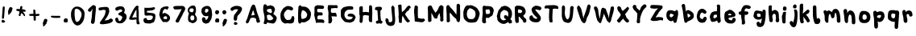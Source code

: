 SplineFontDB: 3.2
FontName: Winkle-Regular
FullName: Winkle Regular
FamilyName: Winkle
Weight: Book
Version: 001.000
ItalicAngle: 0
UnderlinePosition: -150
UnderlineWidth: 50
Ascent: 800
Descent: 200
InvalidEm: 0
sfntRevision: 0x00078106
LayerCount: 2
Layer: 0 1 "Back" 1
Layer: 1 1 "Fore" 0
XUID: [1021 362 -373478730 25468]
StyleMap: 0x0040
FSType: 0
OS2Version: 4
OS2_WeightWidthSlopeOnly: 0
OS2_UseTypoMetrics: 0
CreationTime: 1586760624
ModificationTime: 1619533927
PfmFamily: 17
TTFWeight: 400
TTFWidth: 5
LineGap: 90
VLineGap: 0
Panose: 2 0 5 3 0 0 0 0 0 0
OS2TypoAscent: 800
OS2TypoAOffset: 0
OS2TypoDescent: -200
OS2TypoDOffset: 0
OS2TypoLinegap: 90
OS2WinAscent: 710
OS2WinAOffset: 0
OS2WinDescent: 78
OS2WinDOffset: 0
HheadAscent: 710
HheadAOffset: 0
HheadDescent: -78
HheadDOffset: 0
OS2SubXSize: 650
OS2SubYSize: 700
OS2SubXOff: 0
OS2SubYOff: 140
OS2SupXSize: 650
OS2SupYSize: 700
OS2SupXOff: 0
OS2SupYOff: 480
OS2StrikeYSize: 49
OS2StrikeYPos: 258
OS2CapHeight: 659
OS2XHeight: 512
OS2Vendor: 'CLGR'
OS2CodePages: 00000001.00000000
OS2UnicodeRanges: 00000043.00000000.00000000.00000000
DEI: 91125
TtTable: prep
PUSHW_1
 511
SCANCTRL
PUSHB_1
 4
SCANTYPE
EndTTInstrs
ShortTable: cvt  2
  33
  633
EndShort
ShortTable: maxp 16
  1
  0
  81
  85
  3
  0
  0
  2
  0
  1
  1
  0
  64
  0
  0
  0
EndShort
LangName: 1033 "" "" "" "Calligraphr : Winkle Regular : 13-04-2020" "" "Version 001.001" "" "" "" "" "Created with Calligraphr.com" "" "" "" "" "" "Winkle" "Regular"
GaspTable: 1 65535 15 1
Encoding: UnicodeBmp
UnicodeInterp: none
NameList: AGL For New Fonts
DisplaySize: -48
AntiAlias: 1
FitToEm: 0
WinInfo: 0 38 13
BeginChars: 65538 81

StartChar: .notdef
Encoding: 65536 -1 0
Width: 364
Flags: W
LayerCount: 2
Fore
SplineSet
33 0 m 1,0,-1
 33 666 l 1,1,-1
 298 666 l 1,2,-1
 298 0 l 1,3,-1
 33 0 l 1,0,-1
66 33 m 1,4,-1
 265 33 l 1,5,-1
 265 633 l 1,6,-1
 66 633 l 1,7,-1
 66 33 l 1,4,-1
EndSplineSet
EndChar

StartChar: .null
Encoding: 0 -1 1
AltUni2: 000000.ffffffff.0
Width: 230
Flags: W
LayerCount: 2
EndChar

StartChar: nonmarkingreturn
Encoding: 65537 -1 2
Width: 333
Flags: W
LayerCount: 2
EndChar

StartChar: CR
Encoding: 13 13 3
Width: 230
Flags: W
LayerCount: 2
EndChar

StartChar: space
Encoding: 32 32 4
Width: 230
Flags: W
LayerCount: 2
EndChar

StartChar: exclam
Encoding: 33 33 5
Width: 208
Flags: W
LayerCount: 2
Fore
SplineSet
51 157 m 0,0,1
 51 205 51 205 81 205 c 0,2,3
 97 205 97 205 118 193 c 0,4,5
 158 171 158 171 158 150 c 0,6,7
 158 123 158 123 97 117 c 0,8,9
 91 116 91 116 83 116 c 0,10,11
 73 116 73 116 62 126 c 0,12,13
 51 137 51 137 51 157 c 0,0,1
89 610 m 0,14,15
 100 625 100 625 118 625 c 0,16,17
 129 625 129 625 138 616 c 128,-1,18
 147 607 147 607 147 587 c 0,19,20
 147 561 147 561 136.5 418 c 128,-1,21
 126 275 126 275 123 262 c 0,22,23
 118 239 118 239 93 239 c 0,24,25
 72 239 72 239 63 256 c 0,26,27
 61 262 61 262 61 273 c 0,28,29
 61 288 61 288 64 326 c 0,30,31
 71 408 71 408 77 496 c 0,32,33
 84 600 84 600 89 610 c 0,14,15
EndSplineSet
EndChar

StartChar: quotesingle
Encoding: 39 39 6
Width: 248
Flags: W
LayerCount: 2
Fore
SplineSet
111 598 m 4,0,1
 123 603 123 603 133 603 c 4,2,3
 155 603 155 603 174.5 584 c 4,4,5
 195 564 195 564 187 549 c 4,6,-1
 156 449 l 4,7,-1
 121 412 l 4,8,-1
 97 380 l 4,9,-1
 73 365 l 4,10,-1
 57 365 l 4,11,12
 57 439 57 439 47 456 c 4,13,14
 44 461 44 461 57 496 c 4,15,16
 70 529 70 529 76 548 c 4,17,18
 88 588 88 588 111 598 c 4,0,1
EndSplineSet
EndChar

StartChar: asterisk
Encoding: 42 42 7
Width: 412
Flags: W
LayerCount: 2
Fore
SplineSet
189 627 m 0,0,1
 198 638 198 638 211 637 c 0,2,3
 223 636 223 636 233 629 c 0,4,5
 253 615 253 615 243 605 c 0,6,7
 237 562 l 0,8,9
 233 533 l 1,10,11
 277 534 l 0,12,13
 333 512 l 0,14,15
 354 501.5 354 501.5 349 494 c 0,16,17
 328 464 328 464 346 464 c 0,18,19
 330 459 l 0,20,21
 314 460 314 460 299 461 c 0,22,-1
 269 463 l 2,23,-1
 261 462 l 2,24,25
 325 368 l 0,26,27
 328 365 328 365 326 336 c 0,28,29
 325 322 325 322 317 322 c 0,30,31
 316 322 316 322 314 321.5 c 128,-1,32
 312 321 312 321 311 321 c 0,33,-1
 293 324 l 0,34,35
 286 350 286 350 263 376 c 0,36,37
 245 392 l 2,38,-1
 210 417 l 1,39,-1
 185 350 l 2,40,41
 190 337 190 337 190 336.5 c 0,42,43
 187 330 187 330 177 325 c 0,44,45
 170 322 170 322 164 322 c 0,46,47
 149 322 149 322 137 337 c 2,48,-1
 129 347 l 1,49,-1
 153 436 l 2,50,51
 152 454 152 454 152.5 462.5 c 128,-1,52
 153 471 153 471 152 471 c 0,53,54
 122 473 122 473 92 482 c 128,-1,55
 62 491 62 491 57 503 c 0,56,57
 54 509 54 509 54 516 c 0,58,59
 54 530 54 530 69 541 c 0,60,61
 78 547 78 547 87 547 c 0,62,63
 95 547 95 547 122 544 c 128,-1,64
 149 541 149 541 162 541 c 2,65,-1
 166 541 l 2,66,67
 170 541 170 541 174 580 c 0,68,69
 177 613 177 613 189 627 c 0,0,1
EndSplineSet
EndChar

StartChar: plus
Encoding: 43 43 8
Width: 432
Flags: W
LayerCount: 2
Fore
SplineSet
182 510 m 0,0,1
 194 520 194 520 206 529 c 0,2,3
 220 529 l 0,4,5
 250 515 250 515 247 486 c 0,6,7
 246 475 246 475 249.5 455.5 c 0,8,9
 255 424 255 424 252 419 c 2,10,-1
 254 390 l 1,11,-1
 276 385 l 2,12,13
 310 393 310 393 344 393 c 0,14,15
 359 393 359 393 366 386 c 0,16,17
 376 376 376 376 376 364 c 0,18,19
 376 353 376 353 368 342 c 0,20,21
 363 335 363 335 355 333.5 c 0,22,23
 292.547445255 320.908759124 292.547445255 320.908759124 280 323 c 2,24,-1
 256 327 l 1,25,-1
 262 299 l 2,26,27
 261 295 261 295 261 215 c 0,28,29
 261 196 261 196 253 188 c 0,30,31
 243 177 243 177 229 177 c 0,32,33
 221 177 221 177 217 179 c 0,34,35
 205 184 205 184 198.267241379 200.525862069 c 0,36,37
 187 231 187 231 195 239 c 0,38,39
 195 239 l 2,40,-1
 189 328 l 1,41,42
 170 328 170 328 131.5 329 c 128,-1,43
 93 330 93 330 74 330 c 1,44,-1
 65 340 l 2,45,46
 56 350 56 350 56 363 c 0,47,48
 56 386.555555556 56 386.555555556 66 386 c 2,49,-1
 84 385 l 1,50,-1
 132 393 l 1,51,-1
 187 391 l 1,52,-1
 184 449 l 2,53,54
 187 494 187 494 182 510 c 0,55,-1
 182 510 l 0,0,1
EndSplineSet
EndChar

StartChar: comma
Encoding: 44 44 9
Width: 248
Flags: W
LayerCount: 2
Fore
SplineSet
118 233 m 4,0,1
 130 238 130 238 140 238 c 4,2,3
 162 238 162 238 181.5 219 c 4,4,5
 202 199 202 199 194 184 c 4,6,-1
 163 84 l 4,7,-1
 128 47 l 4,8,-1
 104 15 l 4,9,-1
 80 0 l 4,10,-1
 64 0 l 4,11,12
 64 74 64 74 54 91 c 4,13,14
 51 96 51 96 64 131 c 4,15,16
 77 164 77 164 83 183 c 4,17,18
 95 223 95 223 118 233 c 4,0,1
EndSplineSet
EndChar

StartChar: hyphen
Encoding: 45 45 10
Width: 402
Flags: W
LayerCount: 2
Fore
SplineSet
57 321 m 2,0,-1
 76 333 l 1,1,-1
 210 330 l 2,2,3
 279.19399962 328.225794882 279.19399962 328.225794882 308.042480469 331.5703125 c 0,4,5
 329 334 329 334 341 319 c 0,6,7
 346 313 346 313 346 290 c 0,8,9
 346 272 346 272 332 270 c 0,10,11
 327 269 327 269 286 267 c 0,12,13
 209 262 209 262 152 267.5 c 0,14,15
 84 275 84 275 70 286 c 0,16,17
 65 290 65 290 51 304 c 0,18,-1
 57 321 l 2,0,-1
EndSplineSet
EndChar

StartChar: period
Encoding: 46 46 11
Width: 229
Flags: W
LayerCount: 2
Fore
SplineSet
86 245 m 0,0,1
 100 255 100 255 117 252 c 0,2,3
 172 242 172 242 174 225 c 0,4,5
 177 202 177 202 177 186 c 0,6,7
 177 139 177 139 164 131 c 128,-1,8
 151 123 151 123 114 124 c 128,-1,9
 77 125 77 125 64 133 c 0,10,11
 53 140 53 140 53 182 c 0,12,13
 53 220 53 220 86 245 c 0,0,1
EndSplineSet
EndChar

StartChar: zero
Encoding: 48 48 12
Width: 518
Flags: W
LayerCount: 2
Fore
SplineSet
294 534 m 0,0,1
 273 533 273 533 260 544 c 0,2,3
 228 571 228 571 176 532 c 0,4,5
 164 523 164 523 164 373 c 0,6,7
 164 354 164 354 166 334 c 0,8,9
 179 212 179 212 190 188 c 4,10,11
 222 121 222 121 258 144 c 0,12,13
 296 168 296 168 306.599609375 173 c 0,14,15
 309 174 309 174 351 259 c 0,16,17
 372 301 372 301 374 316 c 0,18,19
 379 348 379 348 384 380 c 0,20,-1
 364 454 l 0,21,-1
 294 534 l 0,0,1
191 613 m 0,22,23
 207 618 207 618 241 618 c 0,24,25
 274 618 274 618 297 613 c 0,26,27
 371 596 371 596 444 508 c 0,28,29
 454 496 454 496 467.5 450.5 c 0,30,31
 480 406 480 406 474 358 c 0,32,33
 463 264 463 264 459 243.5 c 0,34,35
 459.815894491 241.942006868 459.815894491 241.942006868 436 179 c 0,36,37
 422 142 422 142 365.75 79.5 c 0,38,39
 342.929782132 56.7625504704 342.929782132 56.7625504704 319 44 c 0,40,41
 279.074739324 31.1569789214 279.074739324 31.1569789214 253 29 c 0,42,43
 242 29 242 29 237 30 c 0,44,45
 179 41 179 41 131 107 c 128,-1,46
 83 173 83 173 61 274 c 0,47,48
 53 312 53 312 53 366 c 0,49,50
 53 428 53 428 62 461 c 0,51,52
 79 522 79 522 109.5 558 c 0,53,54
 143 598 143 598 191 613 c 0,22,23
EndSplineSet
EndChar

StartChar: one
Encoding: 49 49 13
Width: 348
Flags: W
LayerCount: 2
Fore
SplineSet
208 663 m 0,0,1
 227 668 227 668 229.163663726 666.027101465 c 0,2,3
 239 655 239 655 246.87283237 656.953757225 c 0,4,5
 263 663 263 663 284 639 c 0,6,7
 296 626 296 626 300 605 c 0,8,-1
 296 481 l 0,9,10
 270 230 270 230 270 185 c 0,11,12
 270 166 270 166 253.5 114 c 0,13,14
 248 96 248 96 228 86 c 0,15,16
 210 78 210 78 204 78 c 0,17,18
 191 78 191 78 185.75 82 c 0,19,20
 177 90 177 90 158 104 c 0,21,22
 143 115 143 115 147 138 c 0,23,24
 174 295 174 295 174 297 c 0,25,-1
 184 451 l 2,26,-1
 198 563 l 1,27,-1
 152 479 l 2,28,29
 140 458 140 458 110 458 c 0,30,31
 102 458 102 458 98 459 c 0,32,33
 55 468 55 468 55 509 c 0,34,35
 55 529 55 529 65.5 538.5 c 128,-1,36
 76 548 76 548 112 583 c 0,37,38
 190 658 190 658 208 663 c 0,0,1
EndSplineSet
EndChar

StartChar: two
Encoding: 50 50 14
Width: 506
Flags: W
LayerCount: 2
Fore
SplineSet
159 602 m 0,0,1
 188 605 188 605 218 608 c 0,2,3
 317 619 317 619 350 569 c 0,4,5
 352 566 352 566 362.5 504 c 0,6,7
 368 474 368 474 362 448 c 0,8,9
 340.10813763 357.447296559 340.10813763 357.447296559 284 276 c 2,10,-1
 222 186 l 1,11,-1
 224 186 l 2,12,13
 243.8 186 243.8 186 275 192 c 0,14,15
 327 202 l 0,16,17
 333.795823966 187.317895722 333.795823966 187.317895722 352.5 219 c 0,18,19
 355 225 355 225 414 246 c 0,20,21
 425 250 425 250 441.308982036 239.20239521 c 0,22,23
 459 228 459 228 460 220 c 0,24,-1
 476 210 l 0,25,26
 479 190 479 190 478 184 c 0,27,28
 473 137 473 137 382 104 c 0,29,30
 329.966347689 83.6920212936 329.966347689 83.6920212936 172 68 c 0,31,32
 162 67 162 67 147 67 c 0,33,34
 127 67 127 67 111 72 c 0,35,36
 88 79 88 79 80 88 c 0,37,38
 67 102 67 102 72 116 c 0,39,40
 78 132 78 132 162 250 c 0,41,42
 239 357 239 357 248 446 c 0,43,44
 251 475 251 475 254 504 c 0,45,-1
 254 504 l 0,46,47
 251 509 251 509 243.514852894 508.845206581 c 0,48,49
 232 510 232 510 218 513 c 0,50,51
 182 522 182 522 160 516 c 0,52,53
 147 513 147 513 104 501 c 0,54,55
 74 493 74 493 46 508 c 0,56,57
 36 513 36 513 36 546 c 0,58,59
 36 574 36 574 45 580 c 0,60,61
 65 592 65 592 159 602 c 0,0,1
EndSplineSet
EndChar

StartChar: three
Encoding: 51 51 15
Width: 461
Flags: W
LayerCount: 2
Fore
SplineSet
172 626 m 0,0,1
 188 628 188 628 206 628 c 0,2,3
 248 628 248 628 266 623 c 0,4,5
 309 611 309 611 332 571 c 0,6,7
 347 544 347 544 347 510 c 0,8,9
 347 477.5 347 477.5 332 446 c 2,10,-1
 322 425 l 1,11,-1
 343 412 l 2,12,13
 405 374 405 374 405 304 c 0,14,15
 405 250 405 250 369.5 195.5 c 0,16,17
 336 144 336 144 286 114 c 0,18,19
 256 96 256 96 192 96 c 0,20,21
 155 96 155 96 134 104 c 0,22,23
 63 131 63 131 53 204 c 0,24,25
 51 218 51 218 51 223 c 0,26,27
 51 241 51 241 61 255 c 0,28,29
 76 277 76 277 103 277 c 128,-1,30
 130 277 130 277 134.280095976 257.618409859 c 0,31,32
 136 249 136 249 143 235 c 0,33,34
 144 233 144 233 148 231 c 0,35,-1
 156 189 l 0,36,-1
 174 167 l 4,37,38
 187 168 187 168 200 169 c 0,39,-1
 230 193 l 0,40,-1
 250 229 l 0,41,-1
 268 265 l 0,42,43
 283 282 283 282 244 321 c 0,44,45
 227 338 227 338 166 353 c 0,46,47
 150 357 150 357 150 395 c 0,48,49
 150 418 150 418 210 443 c 0,50,51
 237 454 237 454 252.939469051 463.51935075 c 128,-1,52
 269 473 269 473 268 483 c 0,53,54
 262 542 262 542 209.176470588 530 c 0,55,56
 168 521 168 521 139 502 c 0,57,58
 122 491 122 491 104 491 c 0,59,60
 80 491 80 491 61 512 c 0,61,62
 53 521 53 521 53 543 c 128,-1,63
 53 565 53 565 61 577 c 128,-1,64
 69 589 69 589 91 599 c 0,65,66
 144 622 144 622 172 626 c 0,0,1
EndSplineSet
EndChar

StartChar: four
Encoding: 52 52 16
Width: 421
Flags: W
LayerCount: 2
Fore
SplineSet
260 390 m 2,0,1
 259.535533906 525.121320344 259.535533906 525.121320344 256 523 c 0,2,3
 216 481 216 481 130 285 c 0,4,5
 138 273 l 2,6,-1
 208 285 l 2,7,8
 268 277 l 2,9,-1
 260 329 l 1,10,-1
 260 390 l 2,0,1
256 640 m 0,11,12
 269 647 269 647 284 647 c 0,13,14
 313 647 313 647 327 625 c 0,15,16
 318 573 l 2,17,-1
 333 590 l 2,18,19
 318 573 l 2,20,-1
 318 573 l 1,21,-1
 322 517 l 2,22,23
 322 517 l 0,24,25
 330 461 330 461 330 459 c 0,26,27
 330 373 330 373 330 287 c 0,28,29
 330 153 330 153 347.5 124.5 c 128,-1,30
 365 96 365 96 360 87 c 0,31,32
 347 64 347 64 314 64 c 0,33,34
 282 64 282 64 268 90 c 0,35,36
 260 105 260 105 260 162 c 2,37,-1
 260 219 l 1,38,-1
 244 217 l 2,39,40
 192 210 192 210 191 210 c 0,41,42
 168 203 168 203 106 207 c 0,43,44
 52 211 l 0,45,46
 30 245 l 0,47,48
 56 306 56 306 82 367 c 0,49,50
 171.5 540 l 0,51,52
 230 627 230 627 256 640 c 0,11,12
EndSplineSet
EndChar

StartChar: five
Encoding: 53 53 17
Width: 463
Flags: W
LayerCount: 2
Fore
SplineSet
87 583 m 0,0,1
 75 582 l 0,2,3
 78 586 78 586 123.5 581.5 c 128,-1,4
 169 577 169 577 252 582 c 128,-1,5
 335 587 335 587 361.5 599 c 0,6,7
 385 610 385 610 395 595 c 0,8,9
 416 559 416 559 408 550.5 c 0,10,11
 384 527 384 527 364 517 c 0,12,13
 332.680203046 502.384094755 332.680203046 502.384094755 270 496 c 2,14,-1
 162 485 l 1,15,-1
 156 461 l 0,16,-1
 156 461 l 0,17,-1
 162 435 l 1,18,-1
 262 423 l 2,19,20
 318 417 318 417 336 415 c 0,21,22
 401 406 401 406 422 355 c 0,23,24
 424 350 424 350 420 283 c 0,25,26
 416 218 416 218 393 170 c 0,27,28
 374 130 374 130 352 123 c 0,29,30
 309 108 309 108 266 92 c 0,31,-1
 238 89 l 0,32,33
 160 95 160 95 157 95 c 0,34,35
 73 99 73 99 58 158 c 0,36,37
 53 178 53 178 52 183 c 0,38,39
 52 185 52 185 53 198 c 0,40,41
 56 234 56 234 71.5 252 c 0,42,-1
 71.5 252 l 2,43,-1
 142.5 263.5 l 2,44,-1
 142.5 263.5 l 0,45,-1
 154 237 l 2,46,-1
 171 202 l 1,47,-1
 194 200 l 2,48,49
 215 198 215 198 218 199 c 0,50,51
 246 201 246 201 274 203 c 0,52,-1
 312 219 l 0,53,54
 317 221 317 221 336 261 c 0,55,56
 365 320 365 320 306 335 c 0,57,58
 263 346 263 346 225.5 341.5 c 128,-1,59
 188 337 188 337 142 337 c 0,60,61
 99.3333333333 337 99.3333333333 337 94 353 c 2,62,-1
 86 377 l 1,63,-1
 82 475 l 2,64,65
 78 582 78 582 87 583 c 0,0,1
EndSplineSet
EndChar

StartChar: six
Encoding: 54 54 18
Width: 457
Flags: W
LayerCount: 2
Fore
SplineSet
311 282 m 0,0,1
 279 322 l 0,2,3
 228 310 l 0,4,5
 186 281 186 281 195 270 c 0,6,7
 210 247 l 2,8,-1
 195 239 l 1,9,-1
 206 235 l 2,10,11
 214 232 214 232 225 232 c 0,12,13
 239 232 239 232 274 227.5 c 128,-1,14
 309 223 309 223 311 262 c 0,15,-1
 311 282 l 0,0,1
177 600 m 0,16,17
 205 618 205 618 285 626 c 0,18,19
 331 631 331 631 333 628 c 0,20,21
 360 592 360 592 365 579 c 2,22,-1
 343 570 l 2,23,24
 329 538 l 0,25,26
 320 523 320 523 311 523 c 0,27,28
 304 523 304 523 281.75 538.25 c 0,29,30
 272 545 272 545 244.5 545.5 c 0,31,32
 226 546 226 546 185 490 c 0,33,34
 162 385 l 2,35,-1
 179 408 l 1,36,37
 182 395 182 395 199 408 c 0,38,39
 229 432 229 432 265 412 c 0,40,41
 272 408 272 408 307 390 c 4,42,43
 347 370 347 370 374.5 338 c 132,-1,44
 402 306 402 306 402 264 c 0,45,46
 402 212 402 212 369 179 c 0,47,48
 320 130 320 130 283.5 134.179104478 c 0,49,50
 237 140 237 140 221 138 c 0,51,52
 183 131 183 131 169 152 c 0,53,54
 104 244 104 244 97 266 c 0,55,56
 71 352 71 352 67 357 c 0,57,58
 65 360 65 360 81 440 c 0,59,60
 104 555 104 555 133 572.5 c 0,61,62
 163 591 163 591 177 600 c 0,16,17
EndSplineSet
EndChar

StartChar: seven
Encoding: 55 55 19
Width: 477
Flags: W
LayerCount: 2
Fore
SplineSet
62 616 m 0,0,1
 76 639 76 639 175 639 c 2,2,-1
 206 639 l 2,3,4
 280 639 280 639 352 640 c 0,5,6
 406 608 l 0,7,8
 422 559 l 2,9,-1
 422 549 l 2,10,11
 419 523 l 0,12,13
 392.066479881 463.267073232 392.066479881 463.267073232 375 444 c 0,14,15
 304 288 304 288 291 274 c 0,16,17
 281 263 281 263 232 152 c 0,18,19
 218 120 218 120 175 120 c 0,20,21
 156 120 156 120 144 130 c 0,22,23
 122 150 122 150 122 174 c 0,24,25
 122 175 122 175 192 305 c 0,26,27
 314 532 314 532 310 546 c 0,28,29
 289.5 537.5 l 0,30,31
 289.5 537.5 l 0,32,33
 188 529 188 529 183 529 c 0,34,35
 112 530 112 530 95.8507462687 532.014925373 c 0,36,37
 76 535 76 535 76 540 c 0,38,39
 66 564 l 0,40,41
 39 580 39 580 62 616 c 0,0,1
  Spiro
    62 616 o
    97.25 633.25 o
    175 639 [
    206 639 ]
    279.5 639.25 o
    352 640 o
    406 608 o
    422 559 v
    422 549 v
    419 523 o
    394.533 473.384 o
    375 444 o
    318.5 323.5 o
    291 274 o
    271.25 238 o
    232 152 o
    210.75 128 o
    175 120 o
    157.75 122.5 o
    144 130 o
    127.5 151 o
    122 174 o
    139.5 207.25 o
    192 305 o
    282.5 478.75 o
    310 546 o
    289.5 537.5 o
    289.5 537.5 o
    212.125 531.125 o
    183 529 o
    125.713 530.254 o
    95.8507 532.015 o
    80.9627 535.504 o
    76 540 o
    66 564 o
    51.5 585 o
    0 0 z
  EndSpiro
EndSplineSet
EndChar

StartChar: eight
Encoding: 56 56 20
Width: 406
Flags: W
LayerCount: 2
Fore
SplineSet
229 280 m 0,0,1
 217 337 217 337 203 338 c 2,2,-1
 141 342 l 1,3,-1
 115 304 l 2,4,5
 102 285 102 285 109 238 c 0,6,7
 114 204 114 204 145 188 c 0,8,9
 161 192 l 0,10,11
 198 177 198 177 225 222 c 0,12,13
 231 232 231 232 231 244 c 0,14,15
 230 274 230 274 229 280 c 0,0,1
201 544 m 0,16,17
 169 568 169 568 165 566 c 0,18,19
 146 553 146 553 143 562 c 0,20,-1
 100 556 l 0,21,22
 47 474 47 474 123 448 c 0,23,-1
 167 440 l 4,24,25
 207 470 207 470 201 484 c 0,26,-1
 213 518 l 0,27,-1
 201 544 l 0,16,17
170 651 m 0,28,29
 181 652 181 652 192 653 c 0,30,-1
 250 640 l 0,31,-1
 273 586 l 0,32,33
 283 519 l 0,34,35
 283 456.666666667 283 456.666666667 257 396 c 2,36,-1
 248 375 l 1,37,-1
 263 354 l 2,38,39
 305 286 l 0,40,41
 309 230 l 0,42,43
 316 220 316 220 301 184 c 0,44,45
 294 168 294 168 284 154.5 c 128,-1,46
 274 141 274 141 257 131 c 0,47,48
 187 89 187 89 157 106 c 0,49,50
 150 110 150 110 95 130 c 0,51,52
 35 151 35 151 35 232 c 0,53,54
 35 325.125 35 325.125 49 361 c 2,55,-1
 65 402 l 1,56,-1
 56 415 l 2,57,58
 49 425 49 425 37 448 c 0,59,60
 21.975308642 478.049382716 21.975308642 478.049382716 27 505 c 0,61,62
 38 564 l 0,63,64
 60 585 60 585 81 606 c 0,65,66
 121 646 121 646 170 651 c 0,28,29
EndSplineSet
EndChar

StartChar: nine
Encoding: 57 57 21
Width: 427
Flags: W
LayerCount: 2
Fore
SplineSet
264 532 m 1,0,-1
 250 538 l 1,1,-1
 230 552 l 1,2,-1
 204 550 l 1,3,-1
 176 550 l 1,4,-1
 165.5 504.25 l 1,5,-1
 158 477 l 1,6,-1
 159.5 465 l 1,7,-1
 164 453 l 1,8,-1
 178.25 434.25 l 1,9,-1
 197 428 l 1,10,-1
 218.25 434.25 l 1,11,-1
 242 453 l 1,12,-1
 248.75 459 l 1,13,-1
 263.5 470.75 l 1,14,-1
 264 482 l 1,15,-1
 266 496 l 1,16,-1
 264 518 l 1,17,-1
 264 532 l 1,0,-1
  Spiro
    264 532 o
    250 538 o
    230 552 o
    204 550 o
    176 550 o
    165.5 504.25 o
    158 477 o
    159.5 465 o
    164 453 o
    178.25 434.25 o
    197 428 o
    218.25 434.25 o
    242 453 o
    248.75 459 o
    248.75 459 o
    263.5 470.75 o
    263.5 470.75 o
    264 482 o
    266 496 o
    264 518 o
    0 0 z
  EndSpiro
152 624 m 0,18,19
 178 635 178 635 198 638.25 c 0,20,21
 211 640 211 640 227 640 c 0,22,23
 244 640 244 640 256.25 637.75 c 0,24,25
 269 636 269 636 280 631 c 0,26,27
 301 622 301 622 318.25 603.5 c 0,28,29
 334 587 334 587 347 561 c 0,30,31
 356 543 356 543 362.375 525.5 c 0,32,33
 371 501 371 501 370.5 495 c 0,34,35
 370 484 370 484 373.875 455.5 c 0,36,37
 380 415 380 415 380.25 395.25 c 0,38,39
 383 328 383 328 378 324 c 0,40,-1
 366 276 l 0,41,42
 379.670578722 267.01751444 379.670578722 267.01751444 317.75 164.5 c 4,43,44
 280 102 280 102 251 102 c 0,45,-1
 208 90 l 4,46,47
 197 83 197 83 189.5 86.25 c 0,48,49
 176 92 176 92 161 95 c 0,50,51
 147 98 147 98 133 104 c 0,52,53
 114 113 114 113 101 125.5 c 0,54,55
 90 137 90 137 83 152 c 0,56,57
 76 168 76 168 72.5 188.75 c 0,58,59
 69 208 69 208 69 227 c 0,60,61
 69 237 69 237 70.25 245 c 0,62,63
 71 251 71 251 74 257 c 0,64,65
 80 271 80 271 92.25 278 c 0,66,67
 103 285 103 285 119 285 c 0,68,69
 126 285 126 285 132.75 283.75 c 0,70,71
 138 283 138 283 144 280 c 0,72,73
 153 276 153 276 158.75 272 c 0,74,75
 164 268 164 268 167 264 c 0,76,77
 171 256 171 256 171.125 255.125 c 0,78,79
 172 254 172 254 175.5 238.5 c 0,80,81
 178 227 178 227 178.875 220.625 c 0,82,83
 179 219 179 219 179.038257187 214.255948026 c 0,84,85
 179 210 179 210 180 208 c 0,86,87
 181 207 181 207 181.75 205.75 c 0,88,89
 183 205 183 205 184.282878096 204.81251938 c 0,90,91
 185 205 185 205 187 205 c 0,92,-1
 189.928670908 205.642979251 l 0,93,94
 193 206 193 206 194.059892107 206.383925913 c 0,95,96
 195 207 195 207 197.706138072 206.578251544 c 0,97,98
 200 207 200 207 201.25 206.75 c 0,99,100
 205 207 205 207 208.01658717 208.404964184 c 128,-1,101
 211 210 211 210 214 212 c 0,102,103
 221 219 221 219 229.125 226.375 c 0,104,105
 231 228 231 228 244.5 251.5 c 0,106,107
 251 263 251 263 252.028349488 266.459380971 c 0,108,109
 254 274 254 274 257.125 282.375 c 0,110,111
 258 285 258 285 258.420850625 290.306924921 c 0,112,113
 259 296 259 296 259.755415583 298.365476382 c 0,114,115
 260 301 260 301 261.908475096 306.539132637 c 0,116,117
 263 312 263 312 264 314 c 0,118,119
 265 317 265 317 264.75 319.25 c 0,120,-1
 265 325 l 0,121,122
 265 327 265 327 265.028678031 327.329066269 c 0,123,124
 265 329 265 329 264.25 329.5 c 0,125,126
 263 331 263 331 262 331 c 0,127,128
 260 331 260 331 258.509263432 330.855142003 c 0,129,130
 257 330 257 330 255.25 329.5 c 0,131,132
 249 326 249 326 245 325 c 0,133,134
 236 322 236 322 225.5 320.5 c 0,135,136
 214 319 214 319 197 319 c 0,137,138
 177 319 177 319 165 321.5 c 0,139,140
 142 328 142 328 141 329 c 0,141,142
 113 337 113 337 97.25 361.75 c 0,143,144
 69 406 69 406 66 408 c 0,145,146
 65 409 65 409 58 426.875 c 0,147,148
 55 434 55 434 54 439.5 c 0,149,150
 53 446 53 446 52.5 454.875 c 0,151,152
 52 462 52 462 52 482 c 0,153,154
 52 504 52 504 54.5 521 c 0,155,156
 57 536 57 536 62 548 c 0,157,158
 74 578 74 578 103.25 598.25 c 0,159,160
 121 611 121 611 152 624 c 0,18,19
EndSplineSet
EndChar

StartChar: colon
Encoding: 58 58 22
Width: 229
Flags: W
LayerCount: 2
Fore
SplineSet
86 245 m 4,0,1
 100 255 100 255 117 252 c 4,2,3
 172 242 172 242 174 225 c 4,4,5
 177 202 177 202 177 186 c 4,6,7
 177 139 177 139 164 131 c 132,-1,8
 151 123 151 123 114 124 c 132,-1,9
 77 125 77 125 64 133 c 4,10,11
 53 140 53 140 53 182 c 4,12,13
 53 220 53 220 86 245 c 4,0,1
79 499 m 0,14,15
 92 510 92 510 114 506 c 0,16,17
 144 500 144 500 145 500 c 0,18,19
 175 486 175 486 175 451 c 0,20,21
 175 438 175 438 169 426 c 0,22,23
 144 375 144 375 110 375 c 0,24,25
 51 375 51 375 51 450 c 0,26,27
 51 474 51 474 79 499 c 0,14,15
EndSplineSet
EndChar

StartChar: semicolon
Encoding: 59 59 23
Width: 248
Flags: W
LayerCount: 2
Fore
SplineSet
79 499 m 0,0,1
 92 510 92 510 114 506 c 0,2,3
 144 500 144 500 145 500 c 0,4,5
 156.666666667 495 156.666666667 495 175 451 c 0,6,7
 179 441 179 441 171 426 c 0,8,9
 146 375 146 375 112 375 c 0,10,11
 51 375 51 375 51 450 c 0,12,13
 51 474 51 474 79 499 c 0,0,1
118 233 m 4,14,15
 130 238 130 238 140 238 c 4,16,17
 162 238 162 238 181.5 219 c 4,18,19
 202 199 202 199 194 184 c 4,20,21
 163 84 l 4,22,23
 128 47 l 4,24,25
 104 15 l 4,26,27
 80 0 l 4,28,29
 64 0 l 4,30,31
 64 74 64 74 54 91 c 4,32,33
 51 96 51 96 64 131 c 4,34,35
 77 164 77 164 83 183 c 4,36,37
 95 223 95 223 118 233 c 4,14,15
EndSplineSet
EndChar

StartChar: question
Encoding: 63 63 24
Width: 464
Flags: W
LayerCount: 2
Fore
SplineSet
173 130 m 0,0,1
 180 138 180 138 200 138 c 0,2,3
 233 138 233 138 256 112 c 0,4,5
 269 98 269 98 269 85 c 0,6,7
 269 55 269 55 206 50 c 0,8,9
 198 49 198 49 188 49 c 0,10,11
 177 49 177 49 168 60 c 0,12,13
 158 71 158 71 158 91 c 0,14,15
 158 114 158 114 173 130 c 0,0,1
205 640 m 0,16,17
 226 643 226 643 248 643 c 0,18,19
 273 643 273 643 301 638 c 0,20,21
 354 628 354 628 382 603 c 128,-1,22
 410 578 410 578 410 542 c 0,23,24
 410 517 410 517 395 487 c 0,25,26
 360 418 360 418 326 384 c 0,27,28
 291 350 291 350 277 333 c 128,-1,29
 263 316 263 316 260 262 c 0,30,31
 258 221 258 221 252.5 206.5 c 128,-1,32
 247 192 247 192 231 184 c 0,33,34
 219 178 219 178 205 178 c 0,35,36
 170 178 170 178 157 205 c 0,37,38
 151 217 151 217 151 234 c 0,39,40
 151 249 151 249 152 261 c 0,41,42
 158 358 158 358 184 378 c 0,43,44
 193 385 193 385 232 440 c 0,45,46
 271.5 495 l 0,47,48
 276 522 276 522 295 523 c 0,49,50
 266 534 l 0,51,52
 254 535 254 535 240 535 c 2,53,-1
 229 535 l 2,54,55
 173 535 173 535 140 502 c 0,56,57
 106 484 l 4,58,59
 106 484 l 4,60,61
 84 484 84 484 69 500 c 128,-1,62
 54 516 54 516 54 539 c 0,63,64
 54 548 54 548 55 552 c 0,65,66
 60 577 60 577 107 605 c 128,-1,67
 154 633 154 633 205 640 c 0,16,17
EndSplineSet
EndChar

StartChar: A
Encoding: 65 65 25
Width: 552
Flags: W
LayerCount: 2
Fore
SplineSet
333 364 m 0,0,1
 313 410 l 0,2,3
 301 452 l 2,4,-1
 279 512 l 1,5,-1
 247 420 l 2,6,7
 223 342 l 0,8,9
 269 348 l 0,10,11
 297 351 297 351 310.5 357 c 0,12,13
 328 365 328 365 333 364 c 0,0,1
262 674 m 0,14,15
 270 680 270 680 285 680 c 2,16,-1
 295 680 l 2,17,18
 306 680 306 680 316.5 677.5 c 0,19,20
 323 676 323 676 332.5 660 c 128,-1,21
 342 644 342 644 349.5 622.5 c 0,22,23
 373 555 373 555 374 547 c 0,24,25
 387 463 387 463 444 324 c 0,26,27
 451 307 451 307 487 182 c 2,28,-1
 497 159 l 2,29,30
 482 129.5 l 0,31,32
 443.965034965 113.566433566 443.965034965 113.566433566 433 112 c 2,33,-1
 447 114 l 2,34,35
 403 118 l 0,36,37
 373 162 373 162 376 196 c 0,38,39
 379 231 379 231 361.5 245 c 128,-1,40
 344 259 344 259 332 262 c 0,41,42
 291 274 291 274 247 274 c 2,43,-1
 246 264 l 1,44,-1
 203 263 l 1,45,-1
 165 178 l 2,46,47
 147 138 147 138 147 132 c 128,-1,48
 147 126 147 126 105 97 c 0,49,-1
 105 97 l 0,50,51
 71 85 71 85 59 122 c 0,52,53
 52 144 52 144 53 147 c 0,54,55
 103 246 103 246 135 368 c 0,56,-1
 211 595 l 0,57,58
 219 617 219 617 228 626 c 0,59,60
 238 636 238 636 238 640 c 0,61,62
 238 647 238 647 246 658 c 128,-1,63
 254 669 254 669 262 674 c 0,14,15
EndSplineSet
EndChar

StartChar: B
Encoding: 66 66 26
Width: 515
Flags: W
LayerCount: 2
Fore
SplineSet
205 363 m 0,0,1
 184 360 184 360 164 356 c 1,2,-1
 162 356 l 2,3,4
 158 356 158 356 158 317 c 0,5,6
 158 303 158 303 163.5 261 c 0,7,8
 172 219 l 0,9,10
 220 175 220 175 292 200 c 0,11,-1
 292 200 l 0,12,13
 336 210 336 210 352 246 c 0,14,15
 358 259 358 259 347 270 c 128,-1,16
 336 281 336 281 302 321.5 c 0,17,18
 274 354 274 354 247 363 c 0,19,20
 233 368 233 368 205 363 c 0,0,1
295 535 m 0,21,22
 283 549 283 549 264 549 c 2,23,-1
 259 549 l 2,24,25
 202 549 202 549 175 531 c 0,26,27
 149 514 149 514 154 510 c 128,-1,28
 159 506 159 506 159 493 c 0,29,30
 159 484 159 484 164 473 c 0,31,32
 171 458 171 458 208 441 c 0,33,34
 281.358282209 407.83803681 281.358282209 407.83803681 292 420 c 2,35,-1
 313 444 l 2,36,-1
 319 468 l 0,37,38
 307 476 307 476 307 490 c 2,39,-1
 307 502 l 2,40,41
 307 522 307 522 295 535 c 0,21,22
91 690 m 0,42,43
 92 690 92 690 95 690.5 c 128,-1,44
 98 691 98 691 99 691 c 0,45,46
 121 691 121 691 139.5 676 c 128,-1,47
 158 661 158 661 158 641 c 0,48,49
 158 635.0875 158 635.0875 167 637 c 2,50,-1
 247 654 l 2,51,52
 256.75 663.75 256.75 663.75 264 662 c 0,53,54
 322 648 322 648 357 628 c 0,55,56
 390.974619949 600.252070195 390.974619949 600.252070195 403.77409891 555.55071249 c 0,57,58
 415.59561772 536.867729616 415.59561772 536.867729616 391 468 c 0,59,60
 355 393 l 2,61,-1
 379 372 l 1,62,-1
 415 342 l 2,63,64
 453 300 l 0,65,66
 464.195121951 256.818815331 464.195121951 256.818815331 462 246 c 0,67,68
 448 177 448 177 418 137 c 0,69,70
 378.831072083 81.0198738726 378.831072083 81.0198738726 321.915536041 91.5099369363 c 128,-1,71
 265 102 265 102 166 121 c 0,72,73
 163 122 163 122 160.5 119 c 0,74,75
 153.750988142 110.901185771 153.750988142 110.901185771 154 107 c 0,76,77
 157 60 157 60 102 74 c 0,78,79
 49.8610682219 84.4248841993 49.8610682219 84.4248841993 56 101 c 0,80,81
 107 241 107 241 67 384 c 0,82,83
 22 543 22 543 56 662 c 0,84,85
 58 669 58 669 71 679.5 c 0,86,87
 83 690 83 690 91 690 c 0,42,43
EndSplineSet
EndChar

StartChar: C
Encoding: 67 67 27
Width: 540
Flags: W
LayerCount: 2
Fore
SplineSet
238 631 m 0,0,1
 256 636 256 636 285 636 c 0,2,3
 320 636 320 636 344 630 c 0,4,5
 365 625 365 625 399 609 c 0,6,7
 430 594 430 594 438 577 c 0,8,9
 446 559 446 559 446 548 c 0,10,11
 446 538 446 538 440 526 c 0,12,13
 428 499 428 499 395 499 c 0,14,15
 374 499 374 499 350 511 c 0,16,17
 325 523 325 523 296 523 c 0,18,19
 252 523 252 523 247 512 c 0,20,21
 156.456640139 426.776228783 156.456640139 426.776228783 164 377 c 0,22,23
 159 354 l 0,24,25
 168.412288829 316.233896457 168.412288829 316.233896457 176 296 c 0,26,27
 185 272 185 272 195 257.5 c 0,28,29
 209.570727842 233.816960524 209.570727842 233.816960524 216 228 c 0,30,31
 250 196 250 196 280 200 c 0,32,33
 313 204 313 204 346 208 c 2,34,-1
 360 216 l 1,35,-1
 360 216 l 2,36,37
 383 235 383 235 389 258 c 0,38,39
 407 330 407 330 438 322 c 0,40,41
 454 318 454 318 470 314 c 0,42,43
 486 243 l 2,44,-1
 478 204 l 1,45,46
 472 119 472 119 434 106 c 0,47,48
 364 81 364 81 296 98 c 0,49,50
 284 101 284 101 242 97 c 0,51,52
 196 90 l 0,53,54
 186 88 186 88 149.5 110.5 c 0,55,56
 119 129 119 129 102 148 c 0,57,58
 54 200 54 200 53 330 c 0,59,60
 52 410 52 410 74 453 c 0,61,62
 129 561 129 561 151 575 c 0,63,64
 235 630 235 630 238 631 c 0,0,1
EndSplineSet
EndChar

StartChar: D
Encoding: 68 68 28
Width: 497
Flags: W
LayerCount: 2
Fore
SplineSet
218 501 m 0,0,1
 205.965108501 507.316260401 205.965108501 507.316260401 202.5 499 c 0,2,3
 201.001694837 493.499576291 201.001694837 493.499576291 183 498 c 0,4,5
 179 499 179 499 176 499 c 0,6,7
 169 499 169 499 167.5 494.5 c 128,-1,8
 166 490 166 490 165 474 c 0,9,10
 165 472 165 472 164.5 471 c 128,-1,11
 164 470 164 470 164 468.5 c 128,-1,12
 164 467 164 467 164 465 c 0,13,14
 144 407 144 407 142 349 c 0,15,-1
 156 248 l 2,16,-1
 154 237 l 1,17,-1
 198 237 l 2,18,-1
 222.5 238.5 l 0,19,20
 263 258 263 258 265 259 c 0,21,22
 302 273 302 273 313 299 c 0,23,24
 339 363 339 363 330 380 c 0,25,26
 331.708121482 388.05094328 331.708121482 388.05094328 308 427 c 0,27,28
 280 475 280 475 218 501 c 0,0,1
79 641 m 0,29,-1
 118 666 l 0,30,31
 135 649 135 649 139 647 c 0,32,33
 141 646 141 646 162 625 c 0,34,35
 169 618 169 618 196 619 c 0,36,37
 329 625 329 625 399 522 c 0,38,39
 461 431 461 431 446 394 c 0,40,41
 442 384 442 384 446.297908471 386.979366639 c 0,42,43
 453 391 453 391 453 392 c 0,44,45
 454 366 454 366 426 255 c 0,46,47
 416 215 416 215 330 163 c 0,48,49
 263 123 263 123 219 125 c 0,50,51
 186 127 186 127 181 128 c 2,52,-1
 155 133 l 1,53,-1
 149 123 l 2,54,55
 127 87 127 87 96 87 c 0,56,57
 86 87 86 87 75.5 101.5 c 128,-1,58
 65 116 65 116 61 123 c 0,59,60
 50 143 50 143 50 313 c 0,61,62
 50 431 50 431 55 513 c 0,63,64
 59 591 59 591 63 610.5 c 128,-1,65
 67 630 67 630 79 641 c 0,29,-1
EndSplineSet
EndChar

StartChar: E
Encoding: 69 69 29
Width: 417
Flags: W
LayerCount: 2
Fore
SplineSet
106 647 m 0,0,1
 133 662 133 662 148 662 c 0,2,3
 159 662 159 662 167 661 c 0,4,5
 210 658 210 658 256 657 c 0,6,7
 309 655 309 655 328 646 c 0,8,9
 356 631 356 631 356 599 c 0,10,11
 356 564 356 564 324 550 c 0,12,13
 311 544 311 544 286 546 c 0,14,15
 268 547 268 547 232 548 c 0,16,17
 197 549 197 549 186 550 c 0,18,19
 153 554 153 554 142 522 c 0,20,21
 140 494 l 2,22,-1
 152 450 l 1,23,24
 160 441 160 441 202 440 c 128,-1,25
 244 439 244 439 286 438 c 1,26,-1
 297 427 l 2,27,28
 315 409 315 409 315 386 c 0,29,30
 315 369 315 369 304 353 c 0,31,32
 295 341 295 341 280.5 342 c 0,33,34
 202 344 l 2,35,-1
 164 332 l 1,36,-1
 150 296 l 2,37,38
 138 266 138 266 155.134765625 242.327148438 c 0,39,40
 174.119472584 216.839604438 174.119472584 216.839604438 173 216 c 0,41,42
 181 222 181 222 248 220 c 0,43,44
 302 219 302 219 326 211 c 0,45,46
 329 210 329 210 355 188 c 0,47,48
 363 181 363 181 363 153 c 2,49,-1
 363 153 l 2,50,51
 363 106 363 106 338 109 c 0,52,53
 270 118 270 118 232 118 c 0,54,55
 142 118 142 118 131.5 113 c 0,56,57
 110.077922078 100.758812616 110.077922078 100.758812616 108 111 c 0,58,59
 92 180 92 180 62 306 c 0,60,-1
 50 364 l 0,61,62
 64 426 64 426 57.5 535 c 0,63,64
 53.4725636495 588.928419661 53.4725636495 588.928419661 70 620 c 0,65,66
 75 629 75 629 106 647 c 0,0,1
EndSplineSet
EndChar

StartChar: F
Encoding: 70 70 30
Width: 408
Flags: W
LayerCount: 2
Fore
SplineSet
67 664 m 0,0,1
 71.3902439024 666.195121951 71.3902439024 666.195121951 118 665 c 2,2,-1
 274 661 l 2,3,4
 312 667 312 667 313 666.5 c 0,5,6
 329 665 329 665 345 644 c 0,7,8
 354 632 354 632 354 615 c 0,9,10
 354 566 354 566 328 569 c 0,11,12
 299 572 299 572 270 575 c 2,13,-1
 152 562 l 1,14,-1
 144 513 l 2,15,16
 142 493 l 0,17,18
 142 463 l 2,19,-1
 162 425 l 1,20,-1
 196 423 l 2,21,22
 200 423 200 423 208 422.5 c 128,-1,23
 216 422 216 422 219 422 c 0,24,25
 254 422 254 422 274 427 c 4,26,27
 274 427 l 0,28,29
 306 427 306 427 316 373 c 1,30,-1
 320 361 l 2,31,32
 320 345 l 0,33,34
 342 293 342 293 282 311 c 0,35,36
 282 311 l 2,37,-1
 161 316 l 1,38,-1
 186 197 l 2,39,40
 175 174 175 174 172 149 c 0,41,42
 160 125 l 0,43,44
 144 94 144 94 116 94 c 2,45,-1
 109 94 l 2,46,47
 58 94 58 94 64 118 c 0,48,49
 69 137 69 137 68 163 c 0,50,51
 63 329 63 329 63.5 330.5 c 0,52,53
 76 462 76 462 50 525 c 0,54,55
 35 562 35 562 54 649 c 0,56,57
 56 658 56 658 67 664 c 0,0,1
EndSplineSet
EndChar

StartChar: G
Encoding: 71 71 31
Width: 574
Flags: W
LayerCount: 2
Fore
SplineSet
253 627 m 0,0,1
 276 632 276 632 317 632 c 0,2,3
 387 632 387 632 407 623 c 0,4,5
 439 608 439 608 439 572 c 0,6,7
 439 546 439 546 418 530 c 0,8,9
 409 523 409 523 343 523 c 0,10,11
 297 523 297 523 284 521.5 c 128,-1,12
 271 520 271 520 253 512 c 0,13,14
 215 496 215 496 191.5 464.5 c 0,15,16
 170 435 170 435 166 395 c 0,17,18
 165 384 165 384 163.5 373 c 128,-1,19
 162 362 162 362 162 359 c 0,20,21
 162 327 162 327 181 289 c 0,22,23
 216 218 216 218 286 214 c 1,24,-1
 297 214 l 2,25,26
 375 214 375 214 399 249 c 0,27,28
 427 289 427 289 434 289 c 0,29,30
 426 289 426 289 394 297 c 2,31,-1
 362 305 l 1,32,-1
 322 309 l 2,33,34
 292 313 l 0,35,36
 277 320 277 320 276 319 c 0,37,38
 268 315 268 315 264 327 c 0,39,40
 256 352 256 352 281 380 c 0,41,42
 298 399 298 399 366 399 c 0,43,44
 430 399 430 399 471.731801357 355.181608575 c 0,45,46
 516 308 516 308 507.75 269.25 c 0,47,-1
 462 173 l 0,48,-1
 406 137 l 0,49,-1
 338 117 l 0,50,51
 331 113 331 113 196 137 c 0,52,53
 150 145 150 145 66 271 c 0,54,55
 54.0325203252 288.951219512 54.0325203252 288.951219512 53 354 c 2,56,-1
 52 417 l 2,57,58
 50 543 50 543 79 539 c 0,59,-1
 79 539 l 0,60,61
 79 547 79 547 122 587 c 0,62,63
 138 602 138 602 253 627 c 0,0,1
EndSplineSet
EndChar

StartChar: H
Encoding: 72 72 32
Width: 506
Flags: W
LayerCount: 2
Fore
SplineSet
366 649 m 0,0,1
 377 668 377 668 400 661 c 0,2,3
 417 656 417 656 430 648.318181818 c 0,4,5
 442 642 442 642 445 604 c 0,6,7
 455 487 455 487 453 392 c 0,8,9
 443.47606166 188.530291863 443.47606166 188.530291863 448 165 c 0,10,11
 455.705489992 123.582991291 455.705489992 123.582991291 401 135 c 0,12,13
 355 144 355 144 356 160 c 0,14,15
 355.945581677 163.545530652 355.945581677 163.545530652 348.6 186.5 c 0,16,17
 346 202 346 202 343 218 c 2,18,-1
 348 335 l 1,19,-1
 311 342 l 2,20,21
 188 365.27027027 188 365.27027027 188 338 c 2,22,-1
 188 338 l 1,23,-1
 164 337 l 1,24,-1
 161 278 l 2,25,26
 157 192 157 192 154 170 c 0,27,28
 145 110 145 110 110 109 c 0,29,30
 73 108 73 108 64 134 c 0,31,32
 56 158 56 158 57 177.5 c 0,33,34
 75 363 75 363 52 363 c 0,35,-1
 50 531 l 0,36,37
 50 584 50 584 51 590 c 0,38,39
 53 604 53 604 71.5 617.5 c 0,40,41
 87 629 87 629 104 629 c 0,42,43
 117 629 117 629 131.5 630 c 128,-1,44
 146 631 146 631 152 618 c 0,45,46
 159.775596073 601.476858345 159.775596073 601.476858345 159 534 c 2,47,-1
 158 447 l 1,48,-1
 202 448 l 1,49,-1
 233 452 l 2,50,51
 279 458 279 458 337 438 c 2,52,-1
 348 442 l 1,53,-1
 353 550 l 2,54,55
 356 619 356 619 350.5 620.5 c 0,56,57
 349 621 349 621 366 649 c 0,0,1
EndSplineSet
EndChar

StartChar: I
Encoding: 73 73 33
Width: 321
Flags: W
LayerCount: 2
Fore
SplineSet
77.142578125 606.5 m 0,0,1
 148 614 148 614 155 615 c 0,2,3
 193 620 193 620 229 603 c 0,4,5
 253.062663185 591.971279373 253.062663185 591.971279373 251 560 c 2,6,-1
 249 529 l 2,7,8
 239.361445783 522.253012048 239.361445783 522.253012048 236 519 c 2,9,-1
 205 489 l 1,10,-1
 205 339 l 1,11,-1
 223 185 l 1,12,-1
 238 178 l 2,13,14
 274 161 274 161 270 142 c 0,15,16
 258 84 258 84 219 85 c 0,17,18
 212 85 212 85 174 95 c 0,19,20
 158 99 158 99 122 88 c 0,21,22
 90 78 90 78 84.5 97.8369140625 c 0,23,24
 71 102 l 0,25,26
 62 114 62 114 65 128 c 0,27,28
 73.9362455726 173.674144038 73.9362455726 173.674144038 95 177 c 2,29,-1
 133 183 l 1,30,-1
 123 339 l 1,31,-1
 111 502 l 1,32,-1
 71 511 l 2,33,34
 50 516 50 516 46.5 517.731445312 c 0,35,36
 22 527 22 527 47 581 c 0,37,38
 53 597 l 0,39,40
 59 604 59 604 77.142578125 606.5 c 0,0,1
EndSplineSet
EndChar

StartChar: J
Encoding: 74 74 34
Width: 379
Flags: W
LayerCount: 2
Fore
SplineSet
238 626 m 0,0,1
 260 674 260 674 274 646 c 0,2,3
 275 644 275 644 300 619 c 0,4,5
 312 607 312 607 316 592 c 0,6,7
 319 581 319 581 319 545 c 0,8,9
 321 400 321 400 329 341 c 0,10,11
 365 62 365 62 266 27 c 0,12,13
 219 10 219 10 183 14 c 0,14,15
 148 18 148 18 119.5 36 c 128,-1,16
 91 54 91 54 70 84 c 128,-1,17
 49 114 49 114 35.8271484375 181.5 c 0,18,19
 35 186 35 186 42 238 c 0,20,-1
 68 253 l 0,21,-1
 96 251 l 0,22,23
 140 217 140 217 140 144 c 0,24,25
 140 132 140 132 172 132 c 0,26,27
 173 132 173 132 175 131.5 c 128,-1,28
 177 131 177 131 178 131 c 0,29,30
 252 131 252 131 250 213 c 0,31,32
 249 276 249 276 222 537 c 0,33,34
 215 607 215 607 219 609 c 0,35,36
 235 619 235 619 238 626 c 0,0,1
EndSplineSet
EndChar

StartChar: K
Encoding: 75 75 35
Width: 496
Flags: W
LayerCount: 2
Fore
SplineSet
68 673 m 0,0,1
 116 683 l 0,2,3
 132 681 l 0,4,5
 161 678 161 678 161 651 c 0,6,7
 161 605 161 605 163 577 c 0,8,9
 173 436 173 436 174 439 c 0,10,11
 181 459 181 459 222.1171875 484 c 0,12,13
 249 501 249 501 292 563.372340426 c 0,14,15
 321 606 321 606 354 634 c 0,16,17
 364 642 364 642 392 648 c 0,18,19
 408 651 408 651 425.5 634.5 c 0,20,21
 442 619 442 619 442 601 c 2,22,-1
 442 593 l 2,23,24
 441 552 441 552 433.5 567.5 c 0,25,26
 422 592 422 592 389 510 c 0,27,28
 318 457 l 2,29,-1
 266 376 l 1,30,-1
 285 354 l 2,31,32
 306 329 306 329 356 249 c 0,33,34
 378.269548475 211.547838644 378.269548475 211.547838644 415 184 c 0,35,36
 430 173 430 173 395 138 c 0,37,38
 386 129 386 129 360 129 c 2,39,-1
 352 129 l 2,40,41
 332 129 332 129 329 133 c 0,42,43
 324 139 324 139 313 151 c 0,44,45
 273 196 273 196 267 206.5 c 0,46,47
 218.723342939 293.498559078 218.723342939 293.498559078 216 297 c 2,48,-1
 188 333 l 1,49,-1
 180 283 l 2,50,51
 172.970212766 238.812765957 172.970212766 238.812765957 172 211 c 2,52,-1
 169 125 l 1,53,-1
 169 125 l 2,54,55
 169 110 169 110 136 110 c 2,56,-1
 127 110 l 2,57,58
 114 110 114 110 103 115 c 0,59,60
 78 127 78 127 78 129 c 0,61,62
 81 211 81 211 72 255 c 0,63,64
 60 315 60 315 74 353 c 0,65,-1
 68 467 l 2,66,-1
 58 605 l 1,67,-1
 52 657 l 2,68,-1
 68 673 l 0,0,1
EndSplineSet
EndChar

StartChar: L
Encoding: 76 76 36
Width: 420
Flags: W
LayerCount: 2
Fore
SplineSet
80 648 m 0,0,1
 90 655 90 655 107 655 c 0,2,3
 126 655 126 655 152 632 c 0,4,5
 168 618 168 618 167.5 617.5 c 0,6,7
 167 571 167 571 166 484 c 0,8,9
 164 342 164 342 174 262 c 2,10,-1
 174 262 l 1,11,-1
 253 245 l 2,12,13
 286 238 286 238 321 243 c 0,14,15
 366 250 366 250 366 228 c 0,16,17
 396 196 l 0,18,19
 376 179 376 179 340 143 c 0,20,21
 321 124 321 124 233 135 c 2,22,-1
 90 152 l 2,23,24
 70 160 l 0,25,26
 63 336 63 336 50 431 c 0,27,28
 47 454 47 454 52 519 c 0,29,30
 62 590 l 0,31,32
 67 639 67 639 80 648 c 0,0,1
EndSplineSet
EndChar

StartChar: M
Encoding: 77 77 37
Width: 587
Flags: W
LayerCount: 2
Fore
SplineSet
436 654 m 0,0,1
 446 662 446 662 469 662 c 0,2,3
 487 662 487 662 489.5 659.5 c 0,4,5
 490 659 490 659 511 641 c 0,6,7
 537 619 537 619 536 607 c 0,8,9
 536 601 536 601 537 590 c 0,10,11
 541 563 541 563 535.384615385 550 c 0,12,13
 535 549 535 549 534 491 c 0,14,15
 531 381 531 381 531 378 c 0,16,17
 534 359 534 359 532.863636364 309 c 0,18,19
 532 244 532 244 536 210 c 0,20,21
 539 184 539 184 526 175 c 0,22,23
 487 148 487 148 484 148 c 0,24,25
 466 150 466 150 445 171 c 2,26,-1
 434 182 l 1,27,-1
 438 278 l 2,28,29
 424.5 353 l 0,30,31
 423 361 423 361 421 391 c 0,32,33
 420 407 420 407 420 409 c 128,-1,34
 420 411 420 411 419 411 c 0,35,36
 409 411 409 411 382.5 366.5 c 0,37,38
 370 346 370 346 362 327 c 0,39,40
 356 314 356 314 354 292 c 0,41,42
 350 252 350 252 322.5 242.5 c 0,43,44
 321 242 321 242 292 246 c 0,45,46
 258 251 258 251 245 270.5 c 0,47,48
 230 292 230 292 228 299 c 0,49,50
 225 311 225 311 211.68 333.5 c 0,51,52
 197 358 197 358 189 374.5 c 0,53,54
 177 399 177 399 169 411 c 2,55,-1
 161 423 l 1,56,-1
 163 298 l 2,57,58
 164 236 164 236 164 209 c 0,59,60
 164 166 164 166 158 162 c 0,61,62
 145 154 145 154 111 137 c 0,63,64
 109 136 109 136 65 147 c 0,65,66
 57 149 57 149 56 348 c 0,67,68
 55 513 55 513 50 545 c 0,69,70
 45.4869397447 572.078361532 45.4869397447 572.078361532 52.6923076923 602 c 0,71,72
 58 624 58 624 62 621 c 0,73,74
 96 651 l 0,75,76
 92 655 92 655 127 654 c 128,-1,77
 162 653 162 653 172 633 c 0,78,-1
 216 536 l 0,79,80
 289.490305367 426.757654184 289.490305367 426.757654184 291.27267358 420.858419747 c 0,81,82
 287 435 287 435 311 455 c 0,83,84
 354 492 354 492 383.774414062 581 c 0,85,86
 398 624 398 624 436 654 c 0,0,1
EndSplineSet
EndChar

StartChar: N
Encoding: 78 78 38
Width: 525
Flags: W
LayerCount: 2
Fore
SplineSet
380 690 m 0,0,1
 405 708 405 708 418 708 c 0,2,3
 439 708 439 708 452 695 c 128,-1,4
 465 682 465 682 468 673.5 c 0,5,6
 479 641 479 641 478 636 c 0,7,8
 473 591 473 591 475 562 c 0,9,10
 480 485 480 485 480 466 c 0,11,12
 480 416 480 416 479.5 405.5 c 0,13,14
 480 248 480 248 473.75 206.75 c 0,15,16
 469 170 469 170 464 161 c 0,17,18
 443 122 443 122 417 135 c 0,19,20
 411 138 411 138 398 147 c 0,21,22
 372 163 372 163 368 185 c 0,23,24
 365 203 365 203 361.915314976 218.166479182 c 0,25,26
 359 233 359 233 330 256 c 0,27,28
 262 309 262 309 224 360 c 0,29,30
 184 414 184 414 168 430 c 0,31,32
 166 432 166 432 165 432 c 0,33,-1
 154 369 l 2,34,-1
 156 341 l 1,35,-1
 163 158 l 1,36,-1
 136 139 l 2,37,38
 120 128 120 128 110 128 c 0,39,40
 62 128 62 128 62 159 c 0,41,42
 62 364 62 364 60 393 c 0,43,44
 50 540 50 540 50 572 c 0,45,46
 50 614 50 614 55 626 c 0,47,48
 73 666 73 666 106 666 c 0,49,50
 135 666 135 666 152 627 c 0,51,52
 160 609 160 609 202 569 c 0,53,54
 247.851612903 525.141935484 247.851612903 525.141935484 347 391 c 2,55,-1
 364 368 l 1,56,-1
 370 572 l 2,57,58
 365 615 365 615 370 657.5 c 0,59,60
 373 684 373 684 380 690 c 0,0,1
EndSplineSet
EndChar

StartChar: O
Encoding: 79 79 39
Width: 588
Flags: W
LayerCount: 2
Fore
SplineSet
302.5 552.739257812 m 0,0,1
 314 554 314 554 260 568 c 0,2,3
 248.309404437 572.085980433 248.309404437 572.085980433 210.364117004 530.989759359 c 0,4,5
 171 488 171 488 172 466.783018868 c 0,6,7
 173 449 173 449 160 395 c 0,8,9
 159 391 159 391 162 371 c 0,10,11
 177 247 177 247 242 231 c 0,12,13
 254 228 254 228 268 228 c 0,14,15
 343 230 343 230 344 229 c 0,16,17
 353 221 353 221 390 265 c 0,18,-1
 407 280 l 0,19,20
 432 326 432 326 432 370 c 0,21,22
 432 373 432 373 431 383 c 128,-1,23
 430 393 430 393 430 396 c 0,24,25
 430 465 430 465 398 492 c 0,26,27
 325.062214053 555.212747821 325.062214053 555.212747821 302.5 552.739257812 c 0,0,1
219 655 m 0,28,29
 226 653 226 653 273 662 c 0,30,31
 293.664605427 667.247228193 293.664605427 667.247228193 333 651 c 0,32,33
 452.742864875 602.906554272 452.742864875 602.906554272 482 564 c 0,34,35
 574 443 574 443 558 372 c 0,36,37
 524.129732577 222.200380499 524.129732577 222.200380499 470 158 c 0,38,39
 436 118 436 118 288 118 c 0,40,41
 224 118 224 118 185 140 c 0,42,43
 104 187 104 187 72 251 c 0,44,45
 56 283 56 283 53 415 c 0,46,47
 52 459 52 459 67 508 c 0,48,49
 120.107569721 683.25498008 120.107569721 683.25498008 219 655 c 0,28,29
EndSplineSet
EndChar

StartChar: P
Encoding: 80 80 40
Width: 449
Flags: W
LayerCount: 2
Fore
SplineSet
262 524 m 0,0,1
 264 540 264 540 199 528 c 2,2,-1
 183 528 l 2,3,4
 160 528 160 528 158 526 c 0,5,6
 138.635736196 511.731595092 138.635736196 511.731595092 146 461 c 2,7,-1
 155 399 l 1,8,-1
 165 393 l 2,9,10
 173 388 173 388 188 388 c 2,11,-1
 199 388 l 2,12,13
 248 388 248 388 266 400 c 0,14,15
 289 415 289 415 280 467 c 0,16,17
 262 524 l 0,0,1
57 624 m 0,18,19
 73 647 73 647 102 647 c 0,20,21
 112 647 112 647 125 642 c 0,22,23
 143 636 143 636 174 636 c 2,24,-1
 187 636 l 1,25,-1
 194 636 l 2,26,27
 321 636 321 636 360 588 c 0,28,29
 381 563 381 563 389 535 c 0,30,31
 402 491 402 491 397 480 c 0,32,33
 391 466 391 466 380 422 c 0,34,35
 356 328 356 328 332 326 c 0,36,37
 320.542516371 325.599360835 320.542516371 325.599360835 238 264 c 2,38,-1
 191 269 l 1,39,-1
 157 271 l 1,40,-1
 150 198 l 1,41,-1
 160 128 l 1,42,-1
 148 115 l 2,43,44
 130 95 130 95 103 95 c 0,45,46
 81 95 81 95 46 128 c 0,47,48
 24 149 24 149 51 377 c 0,49,50
 58 434 58 434 53.8286531999 443.5 c 0,51,52
 50 453 50 453 50 543 c 0,53,54
 50 614 50 614 57 624 c 0,18,19
EndSplineSet
EndChar

StartChar: Q
Encoding: 81 81 41
Width: 562
Flags: W
LayerCount: 2
Fore
SplineSet
338 492 m 2,0,-1
 304 506 l 1,1,-1
 253 514 l 1,2,-1
 190 464 l 2,3,4
 148 431 148 431 148 306 c 0,5,6
 148 271 148 271 165 244 c 0,7,8
 201 189 201 189 254 189 c 0,9,10
 269 189 269 189 302 201 c 128,-1,11
 335 213 335 213 331 216 c 0,12,13
 297 249 297 249 291 249 c 0,14,15
 268 250 268 250 268 285 c 0,16,17
 268 300 268 300 269 314 c 0,18,19
 269 337 269 337 281.5 343 c 0,20,21
 288.349990589 343.869998118 288.349990589 343.869998118 319 350 c 0,22,23
 324 351 324 351 332 349 c 0,24,25
 345 346 345 346 367 326 c 2,26,-1
 396 299 l 1,27,-1
 393 319 l 2,28,29
 392.934497817 319.436681223 392.934497817 319.436681223 398 363 c 0,30,31
 411 462 411 462 338 492 c 2,0,-1
193.951048951 617.48951049 m 0,32,33
 237 628 237 628 239 629 c 0,34,35
 259 641 259 641 265 642 c 0,36,37
 339 649 339 649 407 602 c 0,38,39
 513 529 513 529 513 392 c 0,40,41
 513 375 513 375 512 367 c 0,42,43
 507 300 507 300 469 235 c 1,44,-1
 462 225 l 1,45,-1
 499 190 l 2,46,47
 511 179 511 179 511 157 c 2,48,-1
 511 151 l 2,49,50
 511 115 511 115 507 112 c 0,51,52
 473 93 l 0,53,54
 470 98 470 98 463 97.5 c 128,-1,55
 456 97 456 97 454 96 c 0,56,57
 428 83 428 83 414 106 c 2,58,-1
 394 138 l 1,59,-1
 375 125 l 2,60,61
 306.307692308 78 306.307692308 78 261 78 c 0,62,63
 196 78 196 78 141 116 c 0,64,65
 60 171 60 171 59 219 c 0,66,67
 58 253 58 253 55.7815114562 261.543266938 c 0,68,69
 43 307 43 307 42 313 c 0,70,71
 41 320 41 320 63 398 c 0,72,73
 97 520 97 520 114 527 c 0,74,75
 121 530 121 530 147.5 564 c 0,76,77
 168 591 168 591 170 596 c 0,78,79
 179 614 179 614 193.951048951 617.48951049 c 0,32,33
EndSplineSet
EndChar

StartChar: R
Encoding: 82 82 42
Width: 463
Flags: W
LayerCount: 2
Fore
SplineSet
146 490 m 2,0,1
 157 412 l 0,2,3
 174 427 174 427 192 426 c 4,4,5
 213 425 213 425 209 411 c 0,6,7
 224 415 l 0,8,9
 243 421 243 421 260 436 c 0,10,11
 274 448 274 448 279 464 c 0,12,13
 280 467 280 467 280 472 c 0,14,15
 280 497 280 497 252.5 512.5 c 0,16,17
 231.866935484 524.495967742 231.866935484 524.495967742 186 530 c 2,18,-1
 161 533 l 1,19,-1
 146 490 l 2,0,1
89 638 m 0,20,21
 104 645 l 0,22,23
 160 658 160 658 258 633 c 0,24,25
 364 606 364 606 385 490 c 0,26,27
 387 479 387 479 387 464 c 0,28,29
 387 456 387 456 383 434 c 0,30,31
 374.907692308 389.492307692 374.907692308 389.492307692 330 351 c 2,32,-1
 309 333 l 1,33,-1
 324 310 l 2,34,35
 359 256 359 256 382 246 c 0,36,37
 408 235 408 235 408 183 c 0,38,39
 408 180 408 180 409 173 c 0,40,41
 411 156 411 156 397 139.5 c 0,42,43
 384 124 384 124 384 120 c 0,44,45
 384 118 384 118 356 119 c 0,46,47
 318 119 318 119 314 137 c 0,48,49
 304 185 304 185 272 215 c 0,50,51
 222 261 222 261 214 278 c 0,52,53
 207 292 207 292 203.5 295.5 c 128,-1,54
 200 299 200 299 188 300 c 0,55,56
 179 301 179 301 175.5 301.5 c 0,57,58
 170 302 170 302 170 301 c 2,59,-1
 170 294 l 2,60,61
 170 286 170 286 172 230 c 0,62,63
 174 190 174 190 174 177 c 0,64,65
 174 156 174 156 172 148 c 0,66,67
 161 109 161 109 156 111 c 0,68,69
 131 119 131 119 119 110 c 128,-1,70
 107 101 107 101 104 102 c 0,71,72
 90 107 90 107 81 128.5 c 128,-1,73
 72 150 72 150 67 154 c 0,74,75
 54 166 54 166 51 533 c 0,76,77
 51.7622571693 566.062904718 51.7622571693 566.062904718 50 569 c 0,78,79
 44 579 44 579 50 592 c 0,80,81
 64 621 64 621 69.2905027933 626.731843575 c 0,82,83
 84 640 84 640 89 638 c 0,20,21
EndSplineSet
EndChar

StartChar: S
Encoding: 83 83 43
Width: 454
Flags: W
LayerCount: 2
Fore
SplineSet
181 631 m 0,0,1
 209 647 209 647 226 647 c 0,2,3
 287 647 287 647 333 629 c 0,4,5
 356 620 356 620 371 610 c 0,6,7
 378 605 378 605 382 605 c 0,8,9
 387 605 387 605 393.5 591 c 128,-1,10
 400 577 400 577 400 565 c 0,11,12
 400 530 400 530 371 514 c 0,13,14
 358 507 358 507 346 507 c 0,15,16
 332 507 332 507 301 517 c 0,17,18
 254 531 254 531 232 531 c 128,-1,19
 210 531 210 531 210 518 c 0,20,21
 210 509 210 509 313 390 c 0,22,23
 346 352 346 352 367 316 c 0,24,25
 376 300 376 300 382 271 c 0,26,27
 383 266 383 266 383 255 c 0,28,29
 383 211 383 211 370 194 c 0,30,31
 318 123 318 123 264 130 c 0,32,33
 249 132 249 132 235 128.5 c 128,-1,34
 221 125 221 125 208 127 c 0,35,36
 127 138 127 138 97 158 c 0,37,38
 24 209 24 209 30 249 c 0,39,-1
 34 308 l 0,40,-1
 63 336 l 0,41,42
 97 346 97 346 100 346 c 0,43,44
 126 349 126 349 148 276 c 2,45,-1
 186 255 l 1,46,-1
 206 245 l 2,47,48
 226 235 226 235 235 235 c 128,-1,49
 244 235 244 235 254.5 241 c 128,-1,50
 265 247 265 247 267 252 c 0,51,52
 269 258 269 258 269 261 c 0,53,54
 269 272 269 272 245 293 c 0,55,56
 169 361 169 361 148 391 c 0,57,58
 95 472 95 472 95 530 c 0,59,60
 95 545 95 545 116 581 c 0,61,62
 127 601 127 601 181 631 c 0,0,1
EndSplineSet
EndChar

StartChar: T
Encoding: 84 84 44
Width: 525
Flags: W
LayerCount: 2
Fore
SplineSet
86 654 m 0,0,1
 90.146263911 657.109697933 90.146263911 657.109697933 118 658 c 2,2,-1
 337 665 l 2,3,4
 363.75 665 363.75 665 433.5 647 c 0,5,6
 449 643 449 643 462 626 c 0,7,8
 474.6 608.9 474.6 608.9 476 597 c 4,9,10
 483 528 483 528 445 549 c 0,11,12
 439.764098479 550.632605033 439.764098479 550.632605033 366 556 c 2,13,-1
 304 544 l 1,14,-1
 292 349 l 2,15,16
 286 256 286 256 298 151 c 0,17,18
 301 123 301 123 249 123 c 0,19,20
 216 123 216 123 203 147 c 0,21,22
 198 156 198 156 194 185 c 0,23,24
 182.961498075 269.294014701 182.961498075 269.294014701 187 355 c 2,25,-1
 196 546 l 1,26,-1
 143 566 l 2,27,28
 119 559 119 559 88 559.5 c 4,29,30
 34 560 34 560 54 572 c 0,31,32
 47 603 l 0,33,34
 47 625 47 625 86 654 c 0,0,1
EndSplineSet
EndChar

StartChar: U
Encoding: 85 85 45
Width: 477
Flags: W
LayerCount: 2
Fore
SplineSet
77 635 m 0,0,1
 98 659 98 659 104 659 c 4,2,3
 128 659 128 659 153 618 c 0,4,5
 156 613 156 613 160 571 c 0,6,7
 156 495 l 0,8,9
 152 480 152 480 152 400 c 0,10,11
 152 359 152 359 168 315 c 0,12,13
 209.946496815 199.147770701 209.946496815 199.147770701 249 224 c 2,14,-1
 260 231 l 1,15,-1
 283 273 l 2,16,17
 297 298 297 298 303.5 349 c 0,18,19
 316 444 316 444 314 491 c 0,20,21
 312 543 312 543 323 597 c 0,22,23
 327 616 327 616 345 628 c 0,24,25
 356 636 356 636 372 636 c 0,26,27
 404 636 404 636 421 607 c 0,28,29
 430 591 430 591 427 578 c 0,30,31
 418 544 418 544 416 502 c 0,32,33
 400 180 400 180 322 133 c 0,34,35
 293 116 293 116 291 116 c 0,36,37
 252 103 252 103 202 119 c 0,38,39
 149 136 149 136 138 141 c 0,40,41
 95 161 95 161 69 261 c 0,42,43
 57 307 57 307 58.5 349.5 c 128,-1,44
 60 392 60 392 60 485 c 0,45,46
 61 581 61 581 59.8043059088 597.34115258 c 0,47,48
 59 614 59 614 77 635 c 0,0,1
EndSplineSet
EndChar

StartChar: V
Encoding: 86 86 46
Width: 534
Flags: W
LayerCount: 2
Fore
SplineSet
394.5 672 m 128,-1,1
 406 685 406 685 426 685 c 0,2,3
 443 685 443 685 453.5 673 c 128,-1,4
 464 661 464 661 472 645 c 2,5,-1
 480 629 l 1,6,-1
 474 595 l 2,7,8
 438 393 438 393 392 322 c 0,9,10
 352 259 352 259 339 171 c 0,11,12
 337 158 337 158 325 146 c 4,13,14
 334 155 334 155 310 122 c 0,15,16
 282.448578021 81.4838408293 282.448578021 81.4838408293 236 119 c 0,17,18
 215.499187134 141.837886111 l 0,19,20
 199 150 199 150 185 183 c 0,21,22
 154 255 154 255 152 260 c 0,23,24
 55 540 55 540 55 579 c 0,25,26
 55 589 55 589 62 603 c 0,27,28
 89 653 89 653 96 653 c 0,29,30
 118 653 118 653 141 620 c 128,-1,31
 164 587 164 587 164 586.5 c 0,32,33
 182 576 182 576 209 455 c 0,34,35
 237 327 237 327 256 246 c 1,36,-1
 266 295 l 2,37,38
 268 316 268 316 270.18852459 318.573770492 c 0,39,40
 275 330 275 330 279 338.5 c 0,41,42
 282 345 282 345 289 365 c 0,43,44
 294 380 294 380 300 396 c 0,45,46
 353 541 353 541 368 617 c 0,47,48
 373 641 373 641 378 650 c 128,-1,0
 383 659 383 659 394.5 672 c 128,-1,1
EndSplineSet
EndChar

StartChar: W
Encoding: 87 87 47
Width: 733
Flags: W
LayerCount: 2
Fore
SplineSet
81 617 m 0,0,1
 100 629 100 629 108 625 c 0,2,3
 149 607 149 607 150 606 c 0,4,5
 155 598 155 598 185 531 c 0,6,7
 204 384 l 2,8,-1
 239 236 l 5,9,-1
 269 467 l 2,10,11
 275.488929056 516.964753728 275.488929056 516.964753728 295.5 557.5 c 0,12,13
 305 577 305 577 326 581 c 0,14,15
 336 583 336 583 340 583 c 0,16,17
 356 583 356 583 375 570 c 0,18,19
 378 568 378 568 397 560 c 0,20,21
 421 550 421 550 422 546 c 0,22,23
 497 344 l 0,24,25
 519 252 l 0,26,27
 530 344 l 0,28,29
 534 359 534 359 540 402 c 0,30,31
 544 428 544 428 545 434 c 0,32,33
 557 478 557 478 568 548 c 0,34,35
 575 591 575 591 581 601 c 0,36,37
 596 625 596 625 629 625 c 0,38,39
 664 625 664 625 674 600 c 0,40,41
 679 588 679 588 679 572 c 0,42,43
 679 550 679 550 670 500 c 0,44,45
 659 440 659 440 627 340 c 0,46,47
 606 274 606 274 596 226 c 0,48,49
 585 174 585 174 578.220855788 164.732731647 c 0,50,51
 571 155 571 155 566 143 c 0,52,53
 548 103 548 103 534 114 c 0,54,55
 503 140 503 140 500 141 c 0,56,57
 478 151 478 151 467 171 c 0,58,59
 455 193 455 193 423 265.5 c 128,-1,61
 390.910344828 337.944827586 390.910344828 337.944827586 380 366 c 2,62,-1
 366 402 l 1,63,-1
 354 355 l 2,64,65
 343 312 343 312 323 255 c 0,66,67
 304 202 304 202 304 194 c 0,68,69
 304 185 304 185 297.5 173 c 128,-1,70
 291 161 291 161 290 156 c 0,71,72
 279 102 279 102 250.828154157 102 c 0,73,74
 230 102 230 102 209.292408995 127.719667604 c 0,75,76
 185 157 185 157 161 186 c 0,77,-1
 124 308 l 0,78,79
 99 454 99 454 90 475 c 0,80,81
 55 559 55 559 55 570 c 0,82,83
 55 600 55 600 81 617 c 0,0,1
EndSplineSet
EndChar

StartChar: X
Encoding: 88 88 48
Width: 474
Flags: W
LayerCount: 2
Fore
SplineSet
73 617 m 0,0,1
 86 628 86 628 98 628 c 2,2,-1
 110 628 l 2,3,4
 131 628 131 628 156 603 c 0,5,6
 172 587 172 587 183 545 c 0,7,8
 191 512 191 512 228.5 482.75 c 0,9,10
 232 480 232 480 239 491 c 0,11,12
 247 505 247 505 274 525 c 128,-1,13
 301 545 301 545 320 563 c 0,14,15
 358 597 358 597 358 603.5 c 128,-1,16
 358 610 358 610 364 610 c 0,17,18
 383 610 383 610 398.5 598 c 0,19,20
 411 588 411 588 418 569 c 0,21,22
 424 554 424 554 417.5 545.5 c 128,-1,23
 411 537 411 537 371 472 c 0,24,-1
 310 394 l 2,25,-1
 297 372 l 1,26,-1
 326 325 l 2,27,28
 328 299 328 299 338 283 c 0,29,30
 354 256 354 256 390 222 c 0,31,32
 420 193 420 193 420 173 c 0,33,34
 420 156 420 156 410 142 c 0,35,36
 395 120 395 120 366 120 c 0,37,38
 358 120 358 120 343.5 126 c 128,-1,39
 329 132 329 132 303 161 c 0,40,41
 249 221 249 221 246 226 c 0,42,43
 238 250 l 0,44,45
 242 246 242 246 219 223 c 0,46,47
 168 171 168 171 146 140 c 0,48,49
 126 112 126 112 114.5 114.5 c 0,50,51
 83 124 83 124 67 143 c 0,52,53
 48 166 48 166 47 169 c 0,54,55
 47 194 l 0,56,57
 102 247 102 247 144 318 c 0,58,59
 167 358 167 358 164 360 c 0,60,61
 161 368 l 0,62,63
 146 414 146 414 109 452 c 0,64,65
 56 506 56 506 56 577 c 2,66,-1
 56 584 l 2,67,68
 56 596 56 596 60 603 c 0,69,70
 63 608 63 608 73 617 c 0,0,1
EndSplineSet
EndChar

StartChar: Y
Encoding: 89 89 49
Width: 540
Flags: W
LayerCount: 2
Fore
SplineSet
403 683 m 0,0,1
 410 688 410 688 428 688 c 0,2,3
 455 688 455 688 466 677 c 0,4,5
 485 659 485 659 485 637 c 2,6,-1
 485 630 l 2,7,8
 485 609 485 609 473.5 599.5 c 0,9,10
 428 563 428 563 394 517 c 0,11,12
 359 470 359 470 320 359.5 c 0,13,14
 284 257 284 257 286 204 c 0,15,16
 290 132 290 132 283 122 c 0,17,18
 266 98 266 98 237 98 c 0,19,20
 209 98 209 98 193.5 116 c 128,-1,21
 178 134 178 134 184 163 c 0,22,23
 198 228 198 228 198 327 c 0,24,25
 198 350 198 350 201 368 c 2,26,-1
 206 398 l 1,27,28
 137 491 137 491 104 510 c 0,29,30
 90 518 90 518 58 597 c 0,31,32
 56 602 56 602 56 610 c 0,33,34
 56 624 56 624 68.7679470381 638.883504608 c 0,35,36
 76 658 l 0,37,38
 89 671 89 671 114 671 c 0,39,40
 164 671 164 671 168 637 c 0,41,42
 175 574 175 574 204 555 c 4,43,44
 238 532 238 532 260 503 c 2,45,-1
 266 495 l 1,46,-1
 274 507 l 1,47,48
 292 519 292 519 302 563 c 0,49,50
 314 619 314 619 403 683 c 0,0,1
EndSplineSet
EndChar

StartChar: Z
Encoding: 90 90 50
Width: 506
Flags: W
LayerCount: 2
Fore
SplineSet
81 663 m 0,0,1
 91 669 91 669 119 669 c 0,2,3
 153 669 153 669 184 668 c 0,4,5
 399 664 399 664 424 642 c 4,6,7
 436 631 436 631 436 602 c 0,8,9
 436 600 436 600 436.5 597 c 128,-1,10
 437 594 437 594 437 592 c 0,11,12
 437 572 437 572 411.5 548 c 128,-1,13
 386 524 386 524 318 440 c 0,14,15
 310 430 310 430 297 401.5 c 128,-1,16
 284 373 284 373 273.5 360 c 128,-1,17
 263 347 263 347 249.5 329.5 c 128,-1,18
 236 312 236 312 230 301.5 c 128,-1,19
 224 291 224 291 224 286 c 0,20,21
 224 280 224 280 246 284 c 0,22,23
 307 296 307 296 314 295 c 0,24,25
 367 287 367 287 382 287 c 0,26,27
 411 287 411 287 423 281 c 0,28,29
 454 266 454 266 452 231 c 0,30,31
 449 173 449 173 427 185 c 0,32,33
 376 211 376 211 298 183 c 0,34,35
 263 170 263 170 148 170 c 0,36,37
 116 170 116 170 102 178 c 0,38,39
 55 206 55 206 62 219 c 0,40,41
 218 479 l 4,42,43
 274 543 274 543 292 557 c 0,44,45
 303.129721368 566.953536995 303.129721368 566.953536995 188 553 c 2,46,-1
 84 564 l 1,47,-1
 56 583 l 2,48,49
 55 584 55 584 55 611 c 2,50,-1
 55 611 l 2,51,52
 55 647 55 647 81 663 c 0,0,1
EndSplineSet
EndChar

StartChar: a
Encoding: 97 97 51
Width: 469
Flags: W
LayerCount: 2
Fore
SplineSet
256 378 m 2,0,1
 239.64556962 383.164556962 239.64556962 383.164556962 212 396 c 0,2,3
 171.447584712 411.820177831 171.447584712 411.820177831 156 349 c 0,4,5
 154 341 154 341 154 337 c 0,6,7
 154 318 154 318 167 303 c 0,8,9
 183 285 183 285 196 285 c 2,10,-1
 201 285 l 2,11,12
 225 285 225 285 257 317 c 0,13,14
 270 330 270 330 272.5 335.5 c 128,-1,15
 275 341 275 341 275 354 c 2,16,-1
 275 372 l 1,17,-1
 256 378 l 2,0,1
333 487 m 2,18,19
 375 519 375 519 376 519 c 2,20,-1
 392 507 l 6,21,22
 395.269230769 495.346153846 l 0,23,24
 408 487 408 487 412 478 c 0,25,26
 418 466 418 466 418 410 c 0,27,28
 418 372 418 372 415 350.5 c 128,-1,29
 412 329 412 329 397 263 c 0,30,31
 377 177 377 177 374 155 c 0,32,33
 371 136 371 136 355 123.5 c 128,-1,34
 339 111 339 111 320 111 c 0,35,36
 299 111 299 111 280 133 c 0,37,38
 268 147 268 147 268 166 c 2,39,-1
 268 186 l 1,40,-1
 251 178 l 2,41,42
 213 160 213 160 198 160 c 0,43,44
 186 160 186 160 147 178 c 128,-1,45
 108 196 108 196 82.5 239 c 0,46,47
 54 287 54 287 54 336 c 2,48,-1
 54 352 l 2,49,50
 54 468 54 468 120 498 c 0,51,52
 135 505 135 505 201 505 c 0,53,54
 219.9 505 219.9 505 285 484 c 2,55,-1
 316 474 l 1,56,-1
 333 487 l 2,18,19
EndSplineSet
EndChar

StartChar: b
Encoding: 98 98 52
Width: 482
Flags: W
LayerCount: 2
Fore
SplineSet
273 387 m 2,0,-1
 233 403 l 2,1,2
 236 329 l 2,3,-1
 247 276 l 1,4,-1
 273 289 l 2,5,6
 317 311 317 311 321 330 c 1,7,-1
 322 332 l 2,8,9
 322 333 322 333 322 334 c 0,10,11
 322 367.4 322 367.4 273 387 c 2,0,-1
55 662 m 0,12,13
 60 679 60 679 74 690 c 128,-1,14
 88 701 88 701 107 701 c 0,15,16
 125 701 125 701 138 693 c 128,-1,17
 151 685 151 685 157 664.5 c 4,18,19
 160 654 160 654 168 584 c 4,20,21
 175.529411765 516.235294118 175.529411765 516.235294118 176 496 c 2,22,-1
 177 453 l 1,23,-1
 186 487 l 2,24,25
 187 490 187 490 245 509 c 0,26,27
 257 513 257 513 290 501 c 0,28,29
 332.976331361 485.992392223 332.976331361 485.992392223 394.5 431.5 c 0,30,31
 430 400 430 400 430 328 c 2,32,-1
 430 317 l 2,33,34
 430 277 430 277 401.5 245.5 c 0,35,36
 376 217 376 217 313 187 c 0,37,38
 258 160 258 160 249 159 c 0,39,40
 232 158 232 158 217 127 c 0,41,42
 212 116 212 116 179 116 c 0,43,44
 166 116 166 116 152.5 119 c 128,-1,45
 139 122 139 122 109 311 c 0,46,47
 99 373 99 373 94.5 436 c 0,48,49
 90 497 90 497 54 642 c 0,50,51
 52 650 52 650 55 662 c 0,12,13
EndSplineSet
EndChar

StartChar: c
Encoding: 99 99 53
Width: 407
Flags: W
LayerCount: 2
Fore
SplineSet
163 540 m 4,0,1
 183 550 183 550 200 550 c 2,2,-1
 216 550 l 2,3,4
 263 550 263 550 308 511 c 0,5,6
 347 478 347 478 347 454 c 2,7,-1
 347 448 l 2,8,9
 347 425 347 425 333 410 c 128,-1,10
 319 395 319 395 297 395 c 0,11,12
 284 395 284 395 269.5 400.5 c 128,-1,13
 255 406 255 406 253 412 c 0,14,15
 251 419 251 419 237.5 425.5 c 128,-1,16
 224 432 224 432 214 432 c 0,17,18
 182 432 182 432 166.5 397.5 c 0,19,20
 138 335 138 335 146 330 c 0,21,22
 140 317 l 0,23,24
 140 317 l 0,25,26
 140 278 140 278 165.5 254.5 c 128,-1,27
 191 231 191 231 220 227 c 1,28,-1
 224 227 l 2,29,30
 229 227 229 227 233 232 c 128,-1,31
 237 237 237 237 246 255 c 0,32,33
 262 285 262 285 278 294 c 0,34,35
 291 301 291 301 305 301 c 0,36,37
 326 301 326 301 341 285 c 128,-1,38
 356 269 356 269 356 245 c 0,39,40
 356 220 356 220 330 178.5 c 0,41,42
 303 135 303 135 281 125 c 0,43,44
 270 120 270 120 240 116 c 0,45,46
 220 114 220 114 210 114 c 0,47,48
 155.135135135 114 155.135135135 114 114.5 145 c 4,49,50
 66 182 66 182 52 272 c 4,51,52
 48.2101688615 298.855933385 48.2101688615 298.855933385 46 303 c 4,53,54
 43.4026614753 307.675209344 43.4026614753 307.675209344 58 384 c 0,55,56
 81 503 81 503 163 540 c 4,0,1
EndSplineSet
EndChar

StartChar: d
Encoding: 100 100 54
Width: 440
Flags: W
LayerCount: 2
Fore
SplineSet
252 364 m 2,0,1
 234.75 367 234.75 367 222 367 c 0,2,3
 165 367 165 367 165 301 c 2,4,-1
 165 287 l 2,5,6
 165 259 165 259 169 255 c 0,7,8
 170 254 170 254 171 254 c 0,9,10
 179 254 179 254 211 261 c 128,-1,11
 243 268 243 268 258 283 c 0,12,13
 275 299 275 299 275 317.5 c 128,-1,14
 275 336 275 336 275 346 c 2,15,-1
 275 360 l 1,16,-1
 252 364 l 2,0,1
294 678 m 0,17,18
 304 688 304 688 321 684 c 0,19,20
 349 677 349 677 350 676 c 0,21,22
 365 666 365 666 369 652 c 0,23,24
 378 617 378 617 374 430 c 0,25,26
 371 309 371 309 390 192 c 0,27,28
 395 160 395 160 382 142 c 0,29,30
 360 109 360 109 325 109 c 0,31,32
 309 109 309 109 289 146 c 0,33,34
 283 157 283 157 283 173 c 0,35,36
 283 191 283 191 269 180 c 0,37,38
 256 171 256 171 228.5 160 c 0,39,40
 195 147 195 147 183 146 c 0,41,42
 167 145 167 145 161 144 c 0,43,44
 102 129 102 129 79 188 c 0,45,46
 68 216 68 216 53 285 c 0,47,48
 47 313 47 313 74 381 c 0,49,50
 108.938882421 469.844586729 108.938882421 469.844586729 232 473 c 2,51,-1
 271 474 l 1,52,-1
 276 564 l 6,53,54
 278.696202532 612.53164557 278.696202532 612.53164557 275 619 c 4,55,56
 258 649 258 649 275 661 c 0,57,58
 286 669 286 669 294 678 c 0,17,18
EndSplineSet
EndChar

StartChar: e
Encoding: 101 101 55
Width: 457
Flags: W
LayerCount: 2
Fore
SplineSet
248 391 m 0,0,1
 234 398 234 398 219 398 c 0,2,3
 178 398 178 398 170 360 c 0,4,5
 168 351 168 351 169.5 351 c 0,6,7
 173.782731131 350.204828197 173.782731131 350.204828197 183 350 c 0,8,9
 227 351 227 351 232 343 c 2,10,-1
 279 366 l 1,11,-1
 272 375 l 2,12,13
 266.296296296 382.333333333 266.296296296 382.333333333 248 391 c 0,0,1
185 509 m 0,14,15
 205 520 205 520 206 520 c 0,16,17
 248 520 248 520 270 511 c 0,18,19
 289 503 289 503 316.5 481 c 128,-1,20
 344 459 344 459 360 441 c 0,21,22
 397 398 397 398 397 358 c 0,23,24
 397 338 397 338 386 321 c 0,25,26
 372 298 372 298 214 274 c 0,27,28
 182 269 182 269 182 236 c 0,29,30
 182 234 182 234 183 232 c 0,31,32
 187 220 187 220 213 206.5 c 128,-1,33
 239 193 239 193 263.5 192.5 c 0,34,35
 299 192 299 192 299 201 c 0,36,37
 298 212 298 212 298 224 c 0,38,39
 298 234 298 234 309.5 247 c 128,-1,40
 321 260 321 260 334 265 c 0,41,42
 341 268 341 268 350 268 c 0,43,44
 367 268 367 268 382 258 c 128,-1,45
 397 248 397 248 402 233 c 0,46,47
 405 224 405 224 405 213 c 0,48,49
 405 191 405 191 394 167 c 128,-1,50
 383 143 383 143 366 128 c 0,51,52
 344 109 344 109 324 99.5 c 128,-1,53
 304 90 304 90 262 90 c 0,54,55
 221 90 221 90 192 96 c 0,56,57
 145 105 145 105 134 116 c 4,58,59
 106 145 106 145 102 147 c 0,60,61
 87 154 87 154 76 176 c 0,62,63
 53 220 53 220 53 311 c 0,64,65
 53 441 53 441 106 467 c 0,66,67
 141 484 141 484 185 509 c 0,14,15
EndSplineSet
EndChar

StartChar: f
Encoding: 102 102 56
Width: 470
Flags: W
LayerCount: 2
Fore
SplineSet
249 662 m 0,0,1
 275 665 275 665 285 665 c 0,2,3
 314 666 314 666 353 657 c 0,4,5
 387 649 387 649 399 637 c 0,6,7
 425 611 425 611 425 598 c 0,8,9
 425 581 425 581 396 556 c 0,10,11
 384 546 384 546 362 546 c 0,12,13
 351 546 351 546 324.5 555 c 128,-1,14
 298 564 298 564 285 564 c 0,15,16
 280 564 280 564 250.038461538 546.5 c 0,17,18
 237.383701188 539.220713073 237.383701188 539.220713073 233 491 c 2,19,-1
 231 469 l 1,20,-1
 265 469 l 2,21,22
 295 469 295 469 312.5 465.5 c 128,-1,23
 330 462 330 462 339 448 c 0,24,25
 347 435 347 435 350 418.5 c 0,26,27
 353 404 353 404 332 385 c 0,28,29
 315 369 315 369 310.5 366 c 0,30,31
 303 361 303 361 268 361 c 2,32,-1
 234 361 l 1,33,-1
 237 333 l 2,34,35
 226 268 226 268 237 200 c 0,36,37
 246 143 246 143 246 121 c 0,38,39
 246 101 246 101 241 89 c 0,40,41
 227 60 227 60 185.851649382 60 c 0,42,43
 141 60 141 60 144 85 c 0,44,45
 152 146 152 146 142 198 c 4,46,47
 124 288 124 288 124 335 c 2,48,-1
 124 361 l 1,49,-1
 107 361 l 2,50,51
 75 361 75 361 66.5 375 c 0,52,-1
 46 398 l 2,53,-1
 48 424 l 1,54,55
 54 469 54 469 112 469 c 2,56,-1
 117 469 l 2,57,58
 123 469 123 469 123.5 476.5 c 0,59,60
 125 508 125 508 127 514 c 0,61,62
 177 654 177 654 249 662 c 0,0,1
EndSplineSet
EndChar

StartChar: g
Encoding: 103 103 57
Width: 462
Flags: W
LayerCount: 2
Fore
SplineSet
232 396 m 2,0,1
 204 399 l 0,2,3
 144 410 144 410 146 385 c 0,4,5
 138 364 l 0,6,7
 147 329 l 0,8,9
 156 294 156 294 186 296 c 0,10,11
 255.027697404 300.601846494 255.027697404 300.601846494 254 311 c 2,12,-1
 250 376 l 1,13,-1
 232 396 l 2,0,1
312 488 m 2,14,15
 314.266666667 522 314.266666667 522 366 522 c 0,16,17
 378 522 378 522 386 515 c 0,18,19
 395 508 395 508 403 494 c 0,20,21
 409 483 409 483 410 470 c 128,-1,22
 411 457 411 457 411 400 c 0,23,24
 410 288 410 288 392 185 c 128,-1,25
 374 82 374 82 347 39 c 0,26,27
 330 13 330 13 300.5 -3 c 128,-1,28
 271 -19 271 -19 237 -19 c 0,29,30
 187 -19 187 -19 162 0 c 0,31,32
 145 13 145 13 136 42.5 c 128,-1,33
 127 72 127 72 127 94 c 0,34,35
 127 95 127 95 127.5 98 c 128,-1,36
 128 101 128 101 128 103 c 0,37,38
 132 122 132 122 147.5 134 c 128,-1,39
 163 146 163 146 183 146 c 0,40,41
 202 146 202 146 218.5 131 c 128,-1,42
 235 116 235 116 235 99 c 0,43,44
 235 92 235 92 236.5 91 c 128,-1,45
 238 90 238 90 243 92 c 0,46,47
 260 97 260 97 271 138 c 0,48,49
 289 206 289 206 289 246 c 0,50,51
 289 250 289 250 281.5 246 c 128,-1,52
 274 242 274 242 274 238 c 128,-1,53
 274 234 274 234 271 232 c 0,54,55
 235 211 235 211 198 211 c 0,56,57
 122 211 122 211 86 240 c 0,58,59
 11 302 11 302 40 360 c 1,60,-1
 40 380 l 2,61,-1
 52 427 l 4,62,63
 90 524 90 524 189 488 c 0,64,65
 197 485 197 485 261 480 c 2,66,-1
 310 458 l 1,67,-1
 312 488 l 2,14,15
EndSplineSet
EndChar

StartChar: h
Encoding: 104 104 58
Width: 429
Flags: W
LayerCount: 2
Fore
SplineSet
74 650 m 0,0,1
 88 659 88 659 104 659 c 0,2,3
 150 659 150 659 149 636 c 0,4,5
 147 570 147 570 148 551 c 0,6,7
 150 493 150 493 166 477 c 0,8,9
 167 476 167 476 172 479 c 0,10,11
 209 510 209 510 228 513 c 0,12,13
 247 515 247 515 251 515 c 0,14,15
 300 510 300 510 345 457 c 0,16,17
 356 444 356 444 363 401 c 4,18,19
 369 368 369 368 370 276 c 4,20,21
 370 264 370 264 374.5 243.5 c 128,-1,22
 379 223 379 223 379 216 c 0,23,24
 379 172 379 172 374.5 159 c 0,25,26
 371 148 371 148 354 136 c 0,27,28
 343 128 343 128 325 128 c 0,29,30
 292 128 292 128 279 150 c 0,31,32
 265 175 265 175 270 197 c 0,33,-1
 280 256 l 0,34,35
 274 301 274 301 274 315 c 0,36,37
 274 360 274 360 265.082809351 369.622582306 c 0,38,39
 252 384 252 384 243 391 c 0,40,41
 218 397 l 0,42,43
 197.718309859 385.845070423 197.718309859 385.845070423 186 369 c 2,44,-1
 170 346 l 1,45,-1
 166 287 l 2,46,47
 166 285 166 285 174 253.5 c 0,48,49
 179 236 179 236 180 220 c 128,-1,50
 181 204 181 204 181 200 c 2,51,-1
 181 185 l 2,52,53
 181 170 181 170 176 161 c 0,54,55
 161 132 161 132 128 132 c 0,56,57
 100 132 100 132 83 156 c 0,58,59
 75 168 75 168 73 191 c 0,60,61
 47 446 47 446 48 485 c 0,62,63
 49 540 49 540 50 594 c 0,64,65
 50 621 50 621 55 629 c 0,66,67
 64 644 64 644 74 650 c 0,0,1
EndSplineSet
EndChar

StartChar: i
Encoding: 105 105 59
Width: 234
Flags: W
LayerCount: 2
Fore
SplineSet
96 451 m 0,0,1
 108 457 108 457 122 457 c 0,2,3
 172 457 172 457 167 432 c 0,4,5
 162 405 162 405 162 399 c 0,6,7
 155 333 155 333 154 252 c 0,8,9
 154 162 154 162 152 131 c 0,10,11
 151 114 151 114 135 100 c 0,12,13
 126 92 126 92 105 92 c 0,14,15
 63 94 63 94 57 120 c 0,16,17
 55 130 55 130 51 148 c 0,18,19
 44 209 l 0,20,21
 42 221 42 221 40 256 c 0,22,23
 35 347 35 347 52 358 c 0,24,25
 57 361 57 361 72 427.5 c 0,26,27
 75 441 75 441 96 451 c 0,0,1
118 622 m 0,28,29
 119 622 119 622 122.5 622.5 c 128,-1,30
 126 623 126 623 128 623 c 0,31,32
 151 623 151 623 170 603 c 0,33,34
 184 588 184 588 184 564 c 0,35,36
 184 551 184 551 180 538 c 0,37,38
 170 505 170 505 164 500 c 0,39,40
 154 493 154 493 123.5 492 c 128,-1,41
 93 491 93 491 75 512 c 0,42,43
 71 517 71 517 71 552.5 c 128,-1,44
 71 588 71 588 80 602 c 0,45,46
 94 622 94 622 118 622 c 0,28,29
EndSplineSet
EndChar

StartChar: j
Encoding: 106 106 60
Width: 337
Flags: W
LayerCount: 2
Fore
SplineSet
187 510 m 0,0,1
 203 531 203 531 230 531 c 2,2,-1
 235 531 l 2,3,4
 264 531 264 531 280 502 c 0,5,6
 285 493 285 493 292 468.5 c 128,-1,7
 299 444 299 444 299 334 c 0,8,9
 299 240 299 240 283 143.5 c 128,-1,10
 267 47 267 47 242 10 c 128,-1,11
 217 -27 217 -27 179 -28 c 0,12,13
 156 -28 156 -28 123 -2 c 0,14,15
 97 19 97 19 76 51 c 0,16,17
 56 82 56 82 56 109 c 0,18,19
 56 129 56 129 61 138 c 0,20,21
 77 168 77 168 111 168 c 0,22,23
 125 168 125 168 139 156 c 0,24,25
 162 136 162 136 163 118 c 0,26,27
 164 103 164 103 165 105 c 0,28,29
 165 114 165 114 174 151 c 0,30,31
 207 281 207 281 207 345 c 0,32,33
 207 458 207 458 194.5 481 c 128,-1,34
 182 504 182 504 187 510 c 0,0,1
191 678 m 0,35,36
 202 685 202 685 216 685 c 0,37,38
 253 685 253 685 264 655 c 0,39,40
 270 639 270 639 270 626 c 2,41,-1
 270 618 l 1,42,43
 265 563 265 563 219 563 c 4,44,45
 179 563 179 563 167.631447587 575.618136439 c 0,46,47
 160 584 160 584 160 611.5 c 128,-1,48
 160 639 160 639 164 647 c 0,49,50
 172 666 172 666 191 678 c 0,35,36
EndSplineSet
EndChar

StartChar: k
Encoding: 107 107 61
Width: 408
Flags: W
LayerCount: 2
Fore
SplineSet
85 708 m 0,0,1
 89 710 89 710 102 710 c 0,2,3
 125 710 125 710 136 703 c 0,4,5
 153 693 153 693 148 672.5 c 128,-1,6
 143 652 143 652 152 550 c 0,7,8
 136 420 l 2,9,-1
 140 403 l 1,10,11
 148 409 148 409 251 499 c 0,12,13
 282 526 282 526 291 525 c 0,14,15
 308 524 308 524 330 511 c 0,16,17
 344 503 344 503 344 473 c 2,18,-1
 344 466 l 2,19,20
 344 451 344 451 335 440.5 c 0,21,22
 305 402 305 402 304 401 c 0,23,24
 277.543859649 394.894736842 277.543859649 394.894736842 259 379 c 2,25,-1
 238 361 l 1,26,-1
 257 342 l 2,27,28
 294 305 294 305 306 282 c 0,29,30
 333 226 333 226 335 224 c 0,31,32
 354 203 354 203 354 182 c 0,33,34
 354 170 354 170 347 153 c 0,35,36
 343 143 343 143 328 135.5 c 0,37,38
 319 131 319 131 298.311330049 128.178817734 c 0,39,40
 278 125 278 125 273 134 c 0,41,42
 223 216 l 0,43,-1
 178 271 l 2,44,-1
 148 311 l 1,45,-1
 161 243 l 2,46,47
 158 224 158 224 158 182 c 0,48,49
 158 181 158 181 168 154 c 0,50,51
 176 130 176 130 148 107 c 0,52,53
 133 95 133 95 115 95 c 0,54,55
 93 95 93 95 74 114 c 0,56,57
 64 124 64 124 61 138.5 c 0,58,59
 45 211 45 211 44 217 c 0,60,61
 40 265 40 265 40 438 c 0,62,63
 40 654 40 654 45 671 c 0,64,65
 48 681 48 681 62.5 693 c 128,-1,66
 77 705 77 705 85 708 c 0,0,1
EndSplineSet
EndChar

StartChar: l
Encoding: 108 108 62
Width: 333
Flags: W
LayerCount: 2
Fore
SplineSet
80 651 m 0,0,1
 98 658 98 658 104 658 c 0,2,3
 116 658 116 658 129 651 c 0,4,5
 144 643 144 643 152 628 c 0,6,7
 160 612 160 612 160 516 c 0,8,9
 160 362.5 160 362.5 171 269 c 2,10,-1
 175 235 l 1,11,-1
 190 248 l 2,12,13
 211.666666667 266.777777778 211.666666667 266.777777778 223 261 c 0,14,15
 274 235 274 235 279 201 c 0,16,17
 292.308977517 82.6912662678 292.308977517 82.6912662678 180 71 c 0,18,19
 180 78 180 78 134 78 c 0,20,21
 98 78 98 78 65 235 c 0,22,23
 55 283 55 283 52.5 326 c 128,-1,24
 50 369 50 369 50 477 c 0,25,26
 50 581 50 581 51 602 c 128,-1,27
 52 623 52 623 57 632 c 0,28,29
 66 646 66 646 80 651 c 0,0,1
EndSplineSet
EndChar

StartChar: m
Encoding: 109 109 63
Width: 632
Flags: W
LayerCount: 2
Fore
SplineSet
395 542 m 0,0,1
 410 547 410 547 428 547 c 0,2,3
 449 547 449 547 462 542 c 0,4,5
 565 499 565 499 577 251 c 0,6,7
 580 189 l 0,8,9
 580 155 580 155 572.5 141 c 128,-1,10
 565 127 565 127 545 119 c 0,11,12
 532 114 532 114 523 114 c 0,13,14
 504 114 504 114 488 129 c 0,15,16
 475 140 475 140 471 158 c 128,-1,17
 467 176 467 176 467 223 c 0,18,19
 468 312 468 312 454 368 c 0,20,21
 449 388 449 388 440.5 408 c 0,22,23
 432 429 432 429 427 429 c 2,24,-1
 426 429 l 2,25,26
 419 429 419 429 410.5 402.5 c 128,-1,27
 402 376 402 376 399 348 c 0,28,29
 395 310 395 310 392 304 c 0,30,31
 386 293 386 293 384 283 c 0,32,33
 380 268 380 268 362 261 c 0,34,35
 343 254 343 254 341 254 c 128,-1,36
 339 254 339 254 320 261 c 0,37,38
 307 266 307 266 303 270.5 c 128,-1,39
 299 275 299 275 294 290 c 0,40,41
 289 304 289 304 284 328 c 128,-1,42
 279 352 279 352 270 369 c 0,43,44
 259 389 259 389 250 389 c 0,45,46
 217 389 217 389 208 239 c 0,47,48
 204 166 204 166 207 150 c 128,-1,49
 210 134 210 134 192 122 c 0,50,51
 178 113 178 113 165 113 c 256,52,53
 152 113 152 113 139 124 c 0,54,55
 93 166 93 166 92 225 c 0,56,57
 91 336 91 336 88 346 c 0,58,59
 56 436 56 436 56.7368421053 453 c 0,60,61
 57 470 57 470 58 470 c 0,62,63
 55 469 55 469 54 462 c 0,64,65
 59 494 59 494 93 502 c 0,66,67
 101 504 101 504 106 504 c 0,68,69
 137.727272727 504 137.727272727 504 153 480 c 2,70,-1
 160 469 l 1,71,-1
 171 477 l 2,72,73
 215 509 215 509 234 497 c 0,74,75
 284 467 284 467 314 453 c 0,76,77
 327 447 327 447 334 485 c 128,-1,78
 341 523 341 523 395 542 c 0,0,1
EndSplineSet
EndChar

StartChar: n
Encoding: 110 110 64
Width: 469
Flags: W
LayerCount: 2
Fore
SplineSet
78 535 m 0,0,1
 92 544 92 544 107 544 c 0,2,3
 140 544 140 544 154 517 c 0,4,5
 162.096969697 501.818181818 162.096969697 501.818181818 164 459 c 2,6,-1
 166 414 l 1,7,-1
 178 435 l 2,8,9
 203 479 203 479 230 491 c 0,10,11
 246 498 246 498 258 498 c 0,12,13
 260 498 260 498 264 497.5 c 128,-1,14
 268 497 268 497 271 497 c 0,15,16
 313 494 313 494 346.5 462 c 0,17,18
 378 432 378 432 397 375 c 0,19,20
 413 327 413 327 417 201 c 0,21,22
 418 173 418 173 418 141 c 0,23,24
 418 112 418 112 411 97 c 0,25,26
 396 66 396 66 361 66 c 0,27,28
 338 66 338 66 315 92 c 0,29,30
 308 100 308 100 308 125 c 2,31,-1
 308 143 l 1,32,-1
 308 154 l 2,33,34
 308 263 308 263 295 325 c 0,35,36
 291 344 291 344 272 358 c 128,-1,37
 253 372 253 372 249 372 c 0,38,39
 214 372 214 372 194 250 c 0,40,41
 190.193254923 156.067450773 190.193254923 156.067450773 191.25 145.5 c 0,42,43
 191 148 191 148 175 114 c 0,44,45
 171.400688786 106.89346869 171.400688786 106.89346869 146 106 c 0,46,47
 125 106 125 106 113 118 c 0,48,49
 84 146 84 146 79 229.5 c 0,50,51
 72 349 72 349 52 443 c 0,52,53
 46 471 46 471 56.5 508 c 0,54,55
 61 524 61 524 78 535 c 0,0,1
EndSplineSet
EndChar

StartChar: o
Encoding: 111 111 65
Width: 458
Flags: W
LayerCount: 2
Fore
SplineSet
269 359 m 0,0,1
 256 372 256 372 247.5 373 c 128,-1,2
 239 374 239 374 221 374 c 2,3,-1
 196 374 l 1,4,-1
 177 344 l 2,5,6
 164 323 164 323 164.712328767 270.267123288 c 0,7,8
 165 236 165 236 186 220 c 0,9,10
 200 209 200 209 219 209 c 0,11,12
 256 209 256 209 278 229 c 0,13,14
 297 246 297 246 297 284 c 0,15,16
 297 331 297 331 269 359 c 0,0,1
135 476 m 0,17,18
 146 482 146 482 178 482 c 2,19,-1
 206 482 l 2,20,21
 264 482 264 482 286 472 c 0,22,23
 342 447 342 447 362 423 c 0,24,25
 413 361 413 361 409.5 280.5 c 128,-1,26
 406 200 406 200 360 153 c 0,27,28
 312 105 312 105 241 105 c 2,29,-1
 198 105 l 2,30,31
 140 105 140 105 95.5 141.105882353 c 0,32,33
 62 169 62 169 52 252 c 0,34,35
 51 260 51 260 55 291 c 0,36,37
 65 370 65 370 79 404 c 0,38,39
 102 458 102 458 135 476 c 0,17,18
EndSplineSet
EndChar

StartChar: p
Encoding: 112 112 66
Width: 448
Flags: W
LayerCount: 2
Fore
SplineSet
284 349 m 0,0,1
 276 357 276 357 258 357 c 0,2,3
 231 357 231 357 191 339 c 2,4,-1
 171 330 l 1,5,-1
 166.5 306 l 2,6,7
 163.904191617 292.155688623 163.904191617 292.155688623 172 279 c 0,8,9
 197.5 273 l 0,10,11
 237 259 l 0,12,13
 240 259 240 259 246 261 c 0,14,15
 264 268 264 268 277.5 289 c 128,-1,16
 291 310 291 310 291 329 c 0,17,18
 291 342 291 342 284 349 c 0,0,1
88 484 m 0,19,20
 100 485 100 485 103 486 c 0,21,22
 116 491 116 491 123 488 c 0,23,24
 151 475 151 475 158 446 c 1,25,-1
 177 453 l 2,26,27
 223 470 223 470 275 471 c 0,28,29
 277 471 277 471 281 470.5 c 128,-1,30
 285 470 285 470 286 470 c 0,31,32
 390 458 390 458 396 347 c 1,33,-1
 396 334 l 2,34,35
 412.019422061 306.568909374 412.019422061 306.568909374 368 223.5 c 4,36,37
 337 165 337 165 296 152 c 0,38,39
 272.742205795 145.298822191 272.742205795 145.298822191 248 134 c 4,40,41
 248 135 248 135 201 149 c 2,42,-1
 184 154 l 1,43,44
 195 80 195 80 195 73 c 0,45,46
 192 30 192 30 192 -12 c 0,47,48
 192 -23 192 -23 191 -25 c 0,49,50
 187 -44 187 -44 172 -55.5 c 128,-1,51
 157 -67 157 -67 138 -67 c 0,52,53
 124 -67 124 -67 111 -61 c 0,54,55
 91 -50 91 -50 86 -29.5 c 0,56,57
 75 17 75 17 76 85 c 0,58,59
 79 232 79 232 59 317 c 0,60,61
 50 354 50 354 50 439 c 0,62,63
 50 441 50 441 50 444 c 2,64,-1
 51 447 l 2,65,66
 55 459 55 459 66 469.5 c 0,67,68
 81 484 81 484 88 484 c 0,19,20
EndSplineSet
EndChar

StartChar: q
Encoding: 113 113 67
Width: 448
Flags: W
LayerCount: 2
Fore
SplineSet
252 399 m 2,0,1
 193 402 l 0,2,3
 174 404 174 404 171 398 c 0,4,5
 154.15942029 364.31884058 154.15942029 364.31884058 157 342 c 2,6,-1
 164 287 l 1,7,-1
 191 263 l 6,8,9
 202.25 253 202.25 253 241 253 c 0,10,11
 254 253 254 253 267 278 c 0,12,13
 276.4375 296.875 276.4375 296.875 280 342 c 2,14,-1
 283 380 l 1,15,-1
 252 399 l 2,0,1
141 506 m 0,16,17
 155 508 155 508 170 508 c 0,18,19
 265 508 265 508 267 506 c 0,20,21
 289 492 289 492 306 492 c 0,22,23
 311 492 311 492 317 494 c 0,24,25
 331 498 331 498 339 498 c 0,26,27
 371 498 371 498 387 473 c 0,28,29
 407 444 407 444 403 406 c 0,30,-1
 395 332 l 0,31,32
 400 324 400 324 398 316 c 0,33,34
 395 308 395 308 394 294 c 0,35,36
 373 33 373 33 373 26 c 0,37,38
 371 -30 371 -30 365 -47 c 128,-1,39
 359 -64 359 -64 340 -72 c 0,40,41
 326 -78 326 -78 314 -78 c 0,42,43
 282 -78 282 -78 266 -47 c 0,44,45
 260 -35 260 -35 260 -19 c 0,46,47
 260 -4 260 -4 263 41 c 0,48,49
 267 123 267 123 267 131 c 2,50,-1
 267 146 l 1,51,-1
 246 144 l 1,52,-1
 237 144 l 2,53,54
 165 144 165 144 98 195 c 0,55,56
 68 218 68 218 60 235 c 128,-1,57
 52 252 52 252 52 295 c 0,58,59
 52 324 52 324 53 342 c 0,60,61
 55 405 55 405 63 430 c 0,62,63
 85 498 85 498 141 506 c 0,16,17
EndSplineSet
EndChar

StartChar: r
Encoding: 114 114 68
Width: 417
Flags: W
LayerCount: 2
Fore
SplineSet
77 506 m 0,0,1
 88 513 88 513 107 513 c 0,2,3
 127 513 127 513 138 506 c 0,4,5
 147 500 147 500 150.5 475.5 c 128,-1,6
 154 451 154 451 154 441 c 0,7,8
 164 459 l 0,9,10
 166 459 166 459 176 468 c 0,11,12
 208 496 208 496 257 496 c 0,13,14
 288 496 288 496 308 486 c 0,15,16
 356 460 356 460 365 374 c 0,17,18
 366 364 366 364 366 352 c 0,19,20
 366 339 366 339 357 329 c 0,21,22
 339 307 339 307 313 307 c 2,23,-1
 306 307 l 2,24,25
 286 307 286 307 270.5 325.5 c 0,26,27
 257 342 257 342 257 366 c 0,28,29
 257 377 257 377 256.128085164 377.686479085 c 0,30,31
 237 383 237 383 218 389 c 0,32,33
 190 375 l 0,34,35
 173 368 173 368 204 230 c 0,36,37
 207 217 207 217 205.5 156 c 0,38,39
 205 138 205 138 194 128 c 0,40,41
 175 111 175 111 159 111 c 0,42,43
 88 111 88 111 87 219 c 0,44,45
 86 284 86 284 58 381 c 0,46,47
 53 398 53 398 53 449 c 0,48,49
 53 492 53 492 77 506 c 0,0,1
EndSplineSet
EndChar

StartChar: s
Encoding: 115 115 69
Width: 387
Flags: W
LayerCount: 2
Fore
SplineSet
150 519 m 0,0,1
 168 524 168 524 195 524 c 0,2,3
 234 524 234 524 259 515 c 128,-1,4
 284 506 284 506 304.5 492 c 128,-1,5
 325 478 325 478 331 467 c 0,6,7
 336 458 336 458 336 441 c 0,8,9
 336 416 336 416 324 404 c 0,10,11
 308 387 308 387 282 387 c 0,12,13
 261 387 261 387 247 398 c 0,14,15
 226 415 226 415 202 415 c 0,16,17
 191 415 191 415 180.5 411 c 0,18,19
 158 402 158 402 168 402 c 0,20,21
 174 402 174 402 170.75 393.75 c 0,22,23
 163 376 163 376 163.5 375.5 c 0,24,25
 208 331 208 331 218 328 c 0,26,27
 267 315 267 315 291 282 c 0,28,29
 335 223 335 223 339 174.5 c 128,-1,30
 343 126 343 126 270 67 c 0,31,-1
 212 49 l 0,32,33
 200 43 200 43 158 49 c 0,34,35
 106 56 106 56 78.5 86 c 128,-1,36
 51 116 51 116 51 156 c 0,37,38
 51 168 51 168 54 181 c 0,39,40
 67 245 67 245 114 245 c 0,41,42
 137 245 137 245 152.5 229.5 c 128,-1,43
 168 214 168 214 168 189 c 2,44,-1
 168 171 l 1,45,-1
 183 168 l 2,46,47
 188 167 188 167 193 167 c 0,48,49
 219 167 219 167 219 188 c 0,50,51
 219 196 219 196 215 203 c 0,52,53
 208 216 208 216 191.5 239 c 128,-1,54
 175 262 175 262 156 275 c 0,55,56
 71 332 71 332 59 373 c 0,57,58
 54 390 54 390 54 404 c 0,59,60
 54 458 54 458 72 481 c 0,61,62
 89 502 89 502 150 519 c 0,0,1
EndSplineSet
EndChar

StartChar: t
Encoding: 116 116 70
Width: 447
Flags: W
LayerCount: 2
Fore
SplineSet
136 603 m 0,0,1
 149 612 149 612 166 612 c 0,2,3
 196 612 196 612 213 588 c 0,4,5
 236.188139059 556.746421268 236.188139059 556.746421268 232 529 c 2,6,-1
 224 476 l 1,7,-1
 238 474 l 2,8,9
 240.40625 473.65625 240.40625 473.65625 284 463 c 0,10,11
 350 447 350 447 351 446 c 0,12,13
 359 434 359 434 359 417 c 0,14,15
 359 382 359 382 333 368 c 0,16,17
 322 362 322 362 295 362 c 2,18,-1
 273 362 l 5,19,-1
 226 363 l 1,20,-1
 225.5 314.5 l 2,21,22
 225 289 225 289 240 212 c 0,23,24
 248 170 248 170 260 170 c 128,-1,25
 272 170 272 170 280 198 c 0,26,27
 284 214 284 214 284 238 c 0,28,29
 284 263 284 263 293 276 c 0,30,31
 310 302 310 302 339 302 c 0,32,33
 366 302 366 302 385 276 c 0,34,35
 393 265 393 265 393 231 c 0,36,37
 393 119 393 119 316 70 c 0,38,39
 281 48 281 48 252 48 c 0,40,41
 217 48 217 48 193 77 c 0,42,43
 140.6443769 141.43768997 140.6443769 141.43768997 120 341 c 2,44,-1
 117 370 l 1,45,-1
 103 370 l 2,46,47
 90 370 90 370 79.2478745149 379.412496166 c 0,48,49
 68 389 68 389 59 397 c 0,50,51
 44 410 44 410 44 419 c 0,52,53
 44 448 44 448 58 463 c 0,54,55
 72 479 72 479 103 479 c 0,56,57
 108 479 108 479 118 484 c 128,-1,58
 128 489 128 489 128 521 c 0,59,60
 128 560 128 560 124 576.5 c 128,-1,61
 120 593 120 593 136 603 c 0,0,1
EndSplineSet
EndChar

StartChar: u
Encoding: 117 117 71
Width: 439
Flags: W
LayerCount: 2
Fore
SplineSet
284 530 m 0,0,1
 296 535 296 535 309 535 c 0,2,3
 331 535 331 535 343 526 c 0,4,5
 371 505 371 505 371 487 c 0,6,7
 369 383 369 383 378 318 c 0,8,9
 388 249 388 249 388 169 c 0,10,11
 388 166 388 166 388 163 c 2,12,-1
 387 160 l 2,13,14
 382 145 382 145 371 136 c 0,15,16
 356 123 356 123 344 123 c 2,17,-1
 337 123 l 2,18,19
 321 123 321 123 306.5 131 c 128,-1,20
 292 139 292 139 286 151 c 0,21,22
 279 164 279 164 277 164 c 0,23,24
 273 164 273 164 251 155 c 0,25,26
 228 146 228 146 204 146 c 0,27,28
 182 146 182 146 161 155 c 0,29,30
 109 176 109 176 54 340 c 0,31,32
 53 343 53 343 53 421 c 0,33,34
 53 445 53 445 63 457 c 0,35,36
 81 479 81 479 106 479 c 0,37,38
 119 479 119 479 131 473 c 0,39,40
 147 465 147 465 152.5 435 c 128,-1,41
 158 405 158 405 164 362 c 0,42,43
 177 276 177 276 213 259 c 0,44,45
 217 257 217 257 218 258 c 0,46,47
 247 265 247 265 248 272 c 4,48,49
 252 295 252 295 256 318 c 0,50,-1
 264 342 l 0,51,52
 267 383 267 383 266 384 c 0,53,54
 259 423 l 0,55,56
 258 448 258 448 257 472 c 0,57,58
 257 499 257 499 262.5 510.5 c 0,59,60
 269 524 269 524 284 530 c 0,0,1
EndSplineSet
EndChar

StartChar: v
Encoding: 118 118 72
Width: 445
Flags: W
LayerCount: 2
Fore
SplineSet
311 491 m 0,0,1
 323.386577772 493.732778665 323.386577772 493.732778665 337 497 c 4,2,3
 362 503 362 503 377.5 487 c 128,-1,4
 393 471 393 471 393 449 c 0,5,6
 393 448 393 448 392.5 445.5 c 128,-1,7
 392 443 392 443 392 441 c 0,8,9
 392 355 392 355 364 278 c 4,10,11
 300 135 l 0,12,13
 280 90 280 90 239 90 c 2,14,-1
 238 90 l 2,15,16
 226 90 226 90 117 227 c 0,17,18
 86 266 86 266 70 341 c 128,-1,19
 54 416 54 416 54 438 c 0,20,21
 54 458 54 458 69 477.5 c 132,-1,22
 84 497 84 497 109 491 c 0,23,24
 148.395896825 483.812309524 148.395896825 483.812309524 154 467 c 0,25,-1
 180 353 l 0,26,27
 230 276 230 276 227 274.5 c 0,28,29
 225.538461538 273.769230769 225.538461538 273.769230769 226 273 c 0,30,31
 223 278 223 278 246 323 c 0,32,33
 276 380 276 380 276 419 c 0,34,35
 276 439 276 439 292 470 c 0,36,37
 299 484 299 484 311 491 c 0,0,1
EndSplineSet
EndChar

StartChar: w
Encoding: 119 119 73
Width: 608
Flags: W
LayerCount: 2
Fore
SplineSet
472 479 m 0,0,1
 485 487 485 487 500 487 c 0,2,3
 530 487 530 487 546 466 c 0,4,5
 556 453 556 453 556 440 c 0,6,7
 556 379 556 379 552 364 c 0,8,9
 524 258 524 258 498.5 211.5 c 128,-1,10
 473 165 473 165 448 140 c 0,11,12
 422 114 422 114 398 114 c 0,13,14
 364.324324324 114 364.324324324 114 342 173 c 6,15,-1
 314 247 l 1,16,-1
 285 178 l 2,17,18
 255.15942029 107 255.15942029 107 215 107 c 0,19,20
 214 107 214 107 218 105 c 128,-1,21
 222 103 222 103 221 103 c 0,22,23
 149 117 149 117 62 366 c 0,24,25
 54 389 54 389 54 432 c 0,26,27
 54 445 54 445 65 461 c 0,28,29
 81 483 81 483 109 483 c 0,30,31
 126 483 126 483 142 472 c 0,32,33
 152 465 152 465 155 448 c 0,34,35
 168 378 168 378 183 348 c 0,36,37
 218 289 l 2,38,-1
 230 319 l 2,39,40
 253 376 l 0,41,42
 284 432 284 432 310 432 c 0,43,44
 316 432 316 432 332.5625 425.375 c 0,45,46
 348 420 348 420 354 409 c 0,47,48
 361 396 361 396 368 384 c 0,49,-1
 402 292 l 2,50,-1
 404 294 l 2,51,52
 405 295 405 295 408 307 c 0,53,54
 411 318 411 318 423 334 c 128,-1,55
 435 350 435 350 440 366 c 0,56,57
 458 430 458 430 459 451 c 128,-1,58
 460 472 460 472 472 479 c 0,0,1
EndSplineSet
EndChar

StartChar: x
Encoding: 120 120 74
Width: 419
Flags: W
LayerCount: 2
Fore
SplineSet
278 477 m 0,0,1
 286 479 286 479 293 479 c 0,2,3
 309 479 309 479 319 474 c 0,4,5
 349 458 349 458 349 429 c 0,6,7
 349 428 349 428 349.5 425 c 128,-1,8
 350 422 350 422 350 420 c 0,9,10
 350 363.341463415 350 363.341463415 330 337 c 2,11,-1
 289 283 l 1,12,-1
 325 246 l 2,13,14
 366 203.861111111 366 203.861111111 366 138 c 0,15,16
 366 113 366 113 349.5 98.5 c 0,17,18
 334 85 334 85 311 84 c 0,19,20
 263 82 263 82 260 120 c 0,21,22
 258 143 258 143 240 164 c 128,-1,23
 222 185 222 185 218 185 c 2,24,-1
 217 185 l 2,25,26
 213 185 213 185 187 152 c 0,27,28
 158 117 158 117 153 113 c 0,29,30
 121 92 121 92 106 92 c 2,31,-1
 99 92 l 2,32,33
 83 92 83 92 68 108 c 0,34,35
 52 126 52 126 52 149 c 0,36,37
 52 158 52 158 54 162 c 0,38,39
 57 169 57 169 79.5 186.5 c 128,-1,40
 102 204 102 204 117.5 233 c 0,41,42
 133.739130435 263.509881423 133.739130435 263.509881423 135 265 c 2,43,-1
 146 278 l 1,44,-1
 92 331 l 2,45,46
 80 343 80 343 55 401 c 0,47,48
 52 408 52 408 52 417 c 0,49,50
 52 438 52 438 65 454 c 128,-1,51
 78 470 78 470 98 471 c 0,52,53
 100 471 100 471 102 471.5 c 128,-1,54
 104 472 104 472 106 472 c 0,55,56
 142 472 142 472 147 457 c 0,57,58
 149 451 149 451 165 416 c 0,59,60
 190 363 190 363 207.75 374.25 c 0,61,62
 236 392 236 392 243 407 c 0,63,64
 275 476 275 476 278 477 c 0,0,1
EndSplineSet
EndChar

StartChar: y
Encoding: 121 121 75
Width: 433
Flags: W
LayerCount: 2
Fore
SplineSet
257 154 m 0,0,1
 261 174 261 174 261 175 c 0,2,3
 261 181 261 181 256 181 c 0,4,5
 246 181 246 181 240 177 c 0,6,7
 220 164 220 164 198 168 c 2,8,-1
 142 179 l 1,9,-1
 186 158 l 2,10,11
 195.047735618 153.681762546 195.047735618 153.681762546 198 134 c 0,12,13
 203 107 203 107 205.5 99.5 c 0,14,15
 208 91 208 91 215 91 c 2,16,-1
 218 91 l 2,17,18
 244 91 244 91 257 154 c 0,0,1
298 480 m 0,19,20
 306 487 306 487 323 487 c 0,21,22
 343 487 343 487 354 477 c 0,23,24
 371 464 371 464 381 423 c 0,25,26
 382 419 382 419 382 399 c 0,27,28
 382 205 382 205 378 180 c 0,29,30
 366 101 366 101 335.5 49 c 128,-1,31
 305 -3 305 -3 270 -19 c 4,32,33
 252 -27 252 -27 229 -27 c 0,34,35
 166 -27 166 -27 141 0 c 0,36,37
 114 29 114 29 105.5 49.5 c 0,38,39
 87 94 87 94 91 119 c 0,40,41
 97 161 97 161 120 170 c 1,42,-1
 132 174 l 1,43,-1
 142 179 l 2,44,45
 142 180 142 180 137 182 c 0,46,47
 112 196 112 196 87 243 c 128,-1,48
 62 290 62 290 56 318 c 0,49,50
 53 332 53 332 53 408 c 0,51,52
 53 446 53 446 83 461 c 0,53,54
 97 468 97 468 108 468 c 0,55,56
 118 468 118 468 132 461 c 0,57,58
 148 453 148 453 151 436.5 c 128,-1,59
 154 420 154 420 158 384 c 0,60,61
 163 332 163 332 187 294 c 0,62,63
 196 280 196 280 207 280 c 0,64,65
 216 280 216 280 225 291 c 0,66,67
 261 339 261 339 264 344 c 0,68,69
 268 351 268 351 268 420 c 0,70,71
 268 454 268 454 298 480 c 0,19,20
EndSplineSet
EndChar

StartChar: z
Encoding: 122 122 76
Width: 444
Flags: W
LayerCount: 2
Fore
SplineSet
81 479 m 0,0,1
 105 494 105 494 158 494 c 0,2,3
 370 494 370 494 380 442 c 0,4,5
 381 437 381 437 381 435 c 0,6,7
 385 413 385 413 324 337 c 0,8,9
 300 307 l 0,10,11
 280 282 l 0,12,13
 268 272 268 272 256 261 c 2,14,-1
 234 245 l 1,15,-1
 286 243 l 2,16,17
 310.344367155 242.063678186 310.344367155 242.063678186 329.542836041 245.613737075 c 0,18,19
 353 249 353 249 366 242 c 0,20,21
 393 226 393 226 393 195 c 0,22,23
 393 171 393 171 373 151 c 0,24,25
 348 127 348 127 222 129 c 0,26,27
 161 130 161 130 121 143 c 0,28,29
 97 151 97 151 83.5 152.5 c 128,-1,30
 70 154 70 154 70 174 c 0,31,32
 70 210.2 70 210.2 164 323 c 2,33,-1
 209 377 l 1,34,-1
 146 385 l 2,35,36
 123 388 123 388 92.5 383.5 c 0,37,38
 83 382 83 382 75 389 c 0,39,40
 54 408 54 408 54 433 c 0,41,42
 54 462 54 462 81 479 c 0,0,1
EndSplineSet
EndChar

StartChar: nbsp
Encoding: 160 160 77
Width: 230
Flags: W
LayerCount: 2
EndChar

StartChar: uni030b
Encoding: 779 779 78
Width: 323
Flags: W
LayerCount: 2
Fore
SplineSet
211 612 m 0,0,1
 224 622 224 622 240 622 c 0,2,3
 253 622 253 622 261.5 614 c 128,-1,4
 270 606 270 606 270 591 c 0,5,6
 270 580 270 580 267.5 575 c 128,-1,7
 265 570 265 570 255 562 c 0,8,9
 242 552 242 552 234 529 c 0,10,11
 228 510 228 510 221 502 c 128,-1,12
 214 494 214 494 201 492 c 0,13,14
 187 490 187 490 176 501 c 128,-1,15
 165 512 165 512 165 524 c 0,16,17
 165 534 165 534 174 560 c 0,18,19
 182 581 182 581 188.5 590.5 c 128,-1,20
 195 600 195 600 211 612 c 0,0,1
82 603 m 0,21,22
 93 637 93 637 117 637 c 0,23,24
 124 637 124 637 134 632 c 0,25,26
 149 624 149 624 149 604 c 0,27,28
 149 570 149 570 118 526 c 0,29,30
 103 505 103 505 83 505 c 0,31,32
 71 505 71 505 62 515 c 0,33,34
 53 524 53 524 53 538 c 0,35,36
 53 553 53 553 65 571 c 0,37,38
 76 586 76 586 82 603 c 0,21,22
EndSplineSet
EndChar

StartChar: uni030f
Encoding: 783 783 79
Width: 236
Flags: W
LayerCount: 2
Fore
SplineSet
54 555 m 2,0,1
 54 584 54 584 59 584 c 0,2,3
 62 584 62 584 70 569 c 0,4,5
 74 561 74 561 74 552 c 0,6,7
 74 538 74 538 62 529 c 2,8,-1
 54 524 l 1,9,-1
 54 555 l 2,0,1
101 631 m 0,10,11
 104 632 104 632 110 632 c 0,12,13
 126 632 126 632 148 609 c 0,14,15
 184 570 184 570 184 542 c 0,16,17
 184 526 184 526 172 517 c 0,18,19
 164 510 164 510 152 510 c 0,20,21
 132 510 132 510 120 532 c 0,22,23
 115 542 115 542 97 564 c 0,24,25
 80 584 80 584 79 600 c 0,26,27
 79 626 79 626 101 631 c 0,10,11
EndSplineSet
EndChar

StartChar: uni0317
Encoding: 791 791 80
Width: 221
Flags: W
LayerCount: 2
Fore
SplineSet
116 102 m 0,0,1
 124 109 124 109 138 109 c 0,2,3
 151 109 151 109 158 101 c 0,4,5
 169 88 169 88 169 77 c 0,6,7
 169 68 169 68 163 51 c 0,8,9
 151 17 151 17 117 -20 c 0,10,11
 100 -38 100 -38 86 -38 c 0,12,13
 62 -38 62 -38 55 -13 c 0,14,15
 55 -12 55 -12 54.5 -10 c 128,-1,16
 54 -8 54 -8 54 -7 c 0,17,18
 54 9 54 9 77 38 c 0,19,20
 93 56 93 56 100 75 c 0,21,22
 107 95 107 95 116 102 c 0,0,1
EndSplineSet
EndChar
EndChars
EndSplineFont
